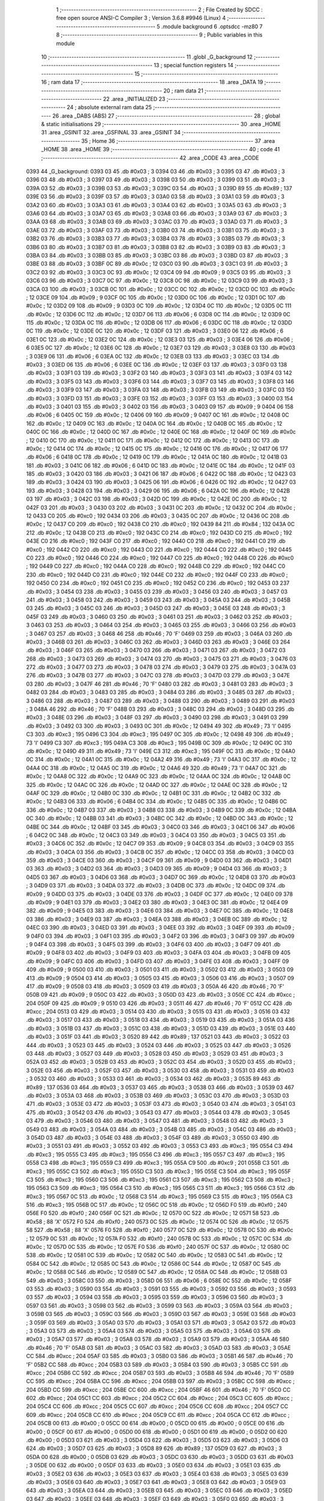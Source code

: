                               1 ;--------------------------------------------------------
                              2 ; File Created by SDCC : free open source ANSI-C Compiler
                              3 ; Version 3.6.8 #9946 (Linux)
                              4 ;--------------------------------------------------------
                              5 	.module background
                              6 	.optsdcc -mz80
                              7 	
                              8 ;--------------------------------------------------------
                              9 ; Public variables in this module
                             10 ;--------------------------------------------------------
                             11 	.globl _G_background
                             12 ;--------------------------------------------------------
                             13 ; special function registers
                             14 ;--------------------------------------------------------
                             15 ;--------------------------------------------------------
                             16 ; ram data
                             17 ;--------------------------------------------------------
                             18 	.area _DATA
                             19 ;--------------------------------------------------------
                             20 ; ram data
                             21 ;--------------------------------------------------------
                             22 	.area _INITIALIZED
                             23 ;--------------------------------------------------------
                             24 ; absolute external ram data
                             25 ;--------------------------------------------------------
                             26 	.area _DABS (ABS)
                             27 ;--------------------------------------------------------
                             28 ; global & static initialisations
                             29 ;--------------------------------------------------------
                             30 	.area _HOME
                             31 	.area _GSINIT
                             32 	.area _GSFINAL
                             33 	.area _GSINIT
                             34 ;--------------------------------------------------------
                             35 ; Home
                             36 ;--------------------------------------------------------
                             37 	.area _HOME
                             38 	.area _HOME
                             39 ;--------------------------------------------------------
                             40 ; code
                             41 ;--------------------------------------------------------
                             42 	.area _CODE
                             43 	.area _CODE
   0393                      44 _G_background:
   0393 03                   45 	.db #0x03	; 3
   0394 03                   46 	.db #0x03	; 3
   0395 03                   47 	.db #0x03	; 3
   0396 03                   48 	.db #0x03	; 3
   0397 03                   49 	.db #0x03	; 3
   0398 03                   50 	.db #0x03	; 3
   0399 03                   51 	.db #0x03	; 3
   039A 03                   52 	.db #0x03	; 3
   039B 03                   53 	.db #0x03	; 3
   039C 03                   54 	.db #0x03	; 3
   039D 89                   55 	.db #0x89	; 137
   039E 03                   56 	.db #0x03	; 3
   039F 03                   57 	.db #0x03	; 3
   03A0 03                   58 	.db #0x03	; 3
   03A1 03                   59 	.db #0x03	; 3
   03A2 03                   60 	.db #0x03	; 3
   03A3 03                   61 	.db #0x03	; 3
   03A4 03                   62 	.db #0x03	; 3
   03A5 03                   63 	.db #0x03	; 3
   03A6 03                   64 	.db #0x03	; 3
   03A7 03                   65 	.db #0x03	; 3
   03A8 03                   66 	.db #0x03	; 3
   03A9 03                   67 	.db #0x03	; 3
   03AA 03                   68 	.db #0x03	; 3
   03AB 03                   69 	.db #0x03	; 3
   03AC 03                   70 	.db #0x03	; 3
   03AD 03                   71 	.db #0x03	; 3
   03AE 03                   72 	.db #0x03	; 3
   03AF 03                   73 	.db #0x03	; 3
   03B0 03                   74 	.db #0x03	; 3
   03B1 03                   75 	.db #0x03	; 3
   03B2 03                   76 	.db #0x03	; 3
   03B3 03                   77 	.db #0x03	; 3
   03B4 03                   78 	.db #0x03	; 3
   03B5 03                   79 	.db #0x03	; 3
   03B6 03                   80 	.db #0x03	; 3
   03B7 03                   81 	.db #0x03	; 3
   03B8 03                   82 	.db #0x03	; 3
   03B9 03                   83 	.db #0x03	; 3
   03BA 03                   84 	.db #0x03	; 3
   03BB 03                   85 	.db #0x03	; 3
   03BC 03                   86 	.db #0x03	; 3
   03BD 03                   87 	.db #0x03	; 3
   03BE 03                   88 	.db #0x03	; 3
   03BF 0C                   89 	.db #0x0c	; 12
   03C0 03                   90 	.db #0x03	; 3
   03C1 03                   91 	.db #0x03	; 3
   03C2 03                   92 	.db #0x03	; 3
   03C3 0C                   93 	.db #0x0c	; 12
   03C4 09                   94 	.db #0x09	; 9
   03C5 03                   95 	.db #0x03	; 3
   03C6 03                   96 	.db #0x03	; 3
   03C7 0C                   97 	.db #0x0c	; 12
   03C8 0C                   98 	.db #0x0c	; 12
   03C9 03                   99 	.db #0x03	; 3
   03CA 03                  100 	.db #0x03	; 3
   03CB 0C                  101 	.db #0x0c	; 12
   03CC 0C                  102 	.db #0x0c	; 12
   03CD 0C                  103 	.db #0x0c	; 12
   03CE 09                  104 	.db #0x09	; 9
   03CF 0C                  105 	.db #0x0c	; 12
   03D0 0C                  106 	.db #0x0c	; 12
   03D1 0C                  107 	.db #0x0c	; 12
   03D2 09                  108 	.db #0x09	; 9
   03D3 0C                  109 	.db #0x0c	; 12
   03D4 0C                  110 	.db #0x0c	; 12
   03D5 0C                  111 	.db #0x0c	; 12
   03D6 0C                  112 	.db #0x0c	; 12
   03D7 06                  113 	.db #0x06	; 6
   03D8 0C                  114 	.db #0x0c	; 12
   03D9 0C                  115 	.db #0x0c	; 12
   03DA 0C                  116 	.db #0x0c	; 12
   03DB 06                  117 	.db #0x06	; 6
   03DC 0C                  118 	.db #0x0c	; 12
   03DD 0C                  119 	.db #0x0c	; 12
   03DE 0C                  120 	.db #0x0c	; 12
   03DF 03                  121 	.db #0x03	; 3
   03E0 06                  122 	.db #0x06	; 6
   03E1 0C                  123 	.db #0x0c	; 12
   03E2 0C                  124 	.db #0x0c	; 12
   03E3 03                  125 	.db #0x03	; 3
   03E4 06                  126 	.db #0x06	; 6
   03E5 0C                  127 	.db #0x0c	; 12
   03E6 0C                  128 	.db #0x0c	; 12
   03E7 03                  129 	.db #0x03	; 3
   03E8 03                  130 	.db #0x03	; 3
   03E9 06                  131 	.db #0x06	; 6
   03EA 0C                  132 	.db #0x0c	; 12
   03EB 03                  133 	.db #0x03	; 3
   03EC 03                  134 	.db #0x03	; 3
   03ED 06                  135 	.db #0x06	; 6
   03EE 0C                  136 	.db #0x0c	; 12
   03EF 03                  137 	.db #0x03	; 3
   03F0 03                  138 	.db #0x03	; 3
   03F1 03                  139 	.db #0x03	; 3
   03F2 03                  140 	.db #0x03	; 3
   03F3 03                  141 	.db #0x03	; 3
   03F4 03                  142 	.db #0x03	; 3
   03F5 03                  143 	.db #0x03	; 3
   03F6 03                  144 	.db #0x03	; 3
   03F7 03                  145 	.db #0x03	; 3
   03F8 03                  146 	.db #0x03	; 3
   03F9 03                  147 	.db #0x03	; 3
   03FA 03                  148 	.db #0x03	; 3
   03FB 03                  149 	.db #0x03	; 3
   03FC 03                  150 	.db #0x03	; 3
   03FD 03                  151 	.db #0x03	; 3
   03FE 03                  152 	.db #0x03	; 3
   03FF 03                  153 	.db #0x03	; 3
   0400 03                  154 	.db #0x03	; 3
   0401 03                  155 	.db #0x03	; 3
   0402 03                  156 	.db #0x03	; 3
   0403 09                  157 	.db #0x09	; 9
   0404 06                  158 	.db #0x06	; 6
   0405 0C                  159 	.db #0x0c	; 12
   0406 09                  160 	.db #0x09	; 9
   0407 0C                  161 	.db #0x0c	; 12
   0408 0C                  162 	.db #0x0c	; 12
   0409 0C                  163 	.db #0x0c	; 12
   040A 0C                  164 	.db #0x0c	; 12
   040B 0C                  165 	.db #0x0c	; 12
   040C 0C                  166 	.db #0x0c	; 12
   040D 0C                  167 	.db #0x0c	; 12
   040E 0C                  168 	.db #0x0c	; 12
   040F 0C                  169 	.db #0x0c	; 12
   0410 0C                  170 	.db #0x0c	; 12
   0411 0C                  171 	.db #0x0c	; 12
   0412 0C                  172 	.db #0x0c	; 12
   0413 0C                  173 	.db #0x0c	; 12
   0414 0C                  174 	.db #0x0c	; 12
   0415 0C                  175 	.db #0x0c	; 12
   0416 0C                  176 	.db #0x0c	; 12
   0417 06                  177 	.db #0x06	; 6
   0418 0C                  178 	.db #0x0c	; 12
   0419 0C                  179 	.db #0x0c	; 12
   041A 0C                  180 	.db #0x0c	; 12
   041B 03                  181 	.db #0x03	; 3
   041C 06                  182 	.db #0x06	; 6
   041D 0C                  183 	.db #0x0c	; 12
   041E 0C                  184 	.db #0x0c	; 12
   041F 03                  185 	.db #0x03	; 3
   0420 03                  186 	.db #0x03	; 3
   0421 06                  187 	.db #0x06	; 6
   0422 0C                  188 	.db #0x0c	; 12
   0423 03                  189 	.db #0x03	; 3
   0424 03                  190 	.db #0x03	; 3
   0425 06                  191 	.db #0x06	; 6
   0426 0C                  192 	.db #0x0c	; 12
   0427 03                  193 	.db #0x03	; 3
   0428 03                  194 	.db #0x03	; 3
   0429 06                  195 	.db #0x06	; 6
   042A 0C                  196 	.db #0x0c	; 12
   042B 03                  197 	.db #0x03	; 3
   042C 03                  198 	.db #0x03	; 3
   042D 0C                  199 	.db #0x0c	; 12
   042E 0C                  200 	.db #0x0c	; 12
   042F 03                  201 	.db #0x03	; 3
   0430 03                  202 	.db #0x03	; 3
   0431 0C                  203 	.db #0x0c	; 12
   0432 0C                  204 	.db #0x0c	; 12
   0433 C0                  205 	.db #0xc0	; 192
   0434 03                  206 	.db #0x03	; 3
   0435 0C                  207 	.db #0x0c	; 12
   0436 0C                  208 	.db #0x0c	; 12
   0437 C0                  209 	.db #0xc0	; 192
   0438 C0                  210 	.db #0xc0	; 192
   0439 84                  211 	.db #0x84	; 132
   043A 0C                  212 	.db #0x0c	; 12
   043B C0                  213 	.db #0xc0	; 192
   043C C0                  214 	.db #0xc0	; 192
   043D C0                  215 	.db #0xc0	; 192
   043E C0                  216 	.db #0xc0	; 192
   043F C0                  217 	.db #0xc0	; 192
   0440 C0                  218 	.db #0xc0	; 192
   0441 C0                  219 	.db #0xc0	; 192
   0442 C0                  220 	.db #0xc0	; 192
   0443 C0                  221 	.db #0xc0	; 192
   0444 C0                  222 	.db #0xc0	; 192
   0445 C0                  223 	.db #0xc0	; 192
   0446 C0                  224 	.db #0xc0	; 192
   0447 C0                  225 	.db #0xc0	; 192
   0448 C0                  226 	.db #0xc0	; 192
   0449 C0                  227 	.db #0xc0	; 192
   044A C0                  228 	.db #0xc0	; 192
   044B C0                  229 	.db #0xc0	; 192
   044C C0                  230 	.db #0xc0	; 192
   044D C0                  231 	.db #0xc0	; 192
   044E C0                  232 	.db #0xc0	; 192
   044F C0                  233 	.db #0xc0	; 192
   0450 C0                  234 	.db #0xc0	; 192
   0451 C0                  235 	.db #0xc0	; 192
   0452 C0                  236 	.db #0xc0	; 192
   0453 03                  237 	.db #0x03	; 3
   0454 03                  238 	.db #0x03	; 3
   0455 03                  239 	.db #0x03	; 3
   0456 03                  240 	.db #0x03	; 3
   0457 03                  241 	.db #0x03	; 3
   0458 03                  242 	.db #0x03	; 3
   0459 03                  243 	.db #0x03	; 3
   045A 03                  244 	.db #0x03	; 3
   045B 03                  245 	.db #0x03	; 3
   045C 03                  246 	.db #0x03	; 3
   045D 03                  247 	.db #0x03	; 3
   045E 03                  248 	.db #0x03	; 3
   045F 03                  249 	.db #0x03	; 3
   0460 03                  250 	.db #0x03	; 3
   0461 03                  251 	.db #0x03	; 3
   0462 03                  252 	.db #0x03	; 3
   0463 03                  253 	.db #0x03	; 3
   0464 03                  254 	.db #0x03	; 3
   0465 03                  255 	.db #0x03	; 3
   0466 03                  256 	.db #0x03	; 3
   0467 03                  257 	.db #0x03	; 3
   0468 46                  258 	.db #0x46	; 70	'F'
   0469 03                  259 	.db #0x03	; 3
   046A 03                  260 	.db #0x03	; 3
   046B 03                  261 	.db #0x03	; 3
   046C 03                  262 	.db #0x03	; 3
   046D 03                  263 	.db #0x03	; 3
   046E 03                  264 	.db #0x03	; 3
   046F 03                  265 	.db #0x03	; 3
   0470 03                  266 	.db #0x03	; 3
   0471 03                  267 	.db #0x03	; 3
   0472 03                  268 	.db #0x03	; 3
   0473 03                  269 	.db #0x03	; 3
   0474 03                  270 	.db #0x03	; 3
   0475 03                  271 	.db #0x03	; 3
   0476 03                  272 	.db #0x03	; 3
   0477 03                  273 	.db #0x03	; 3
   0478 03                  274 	.db #0x03	; 3
   0479 03                  275 	.db #0x03	; 3
   047A 03                  276 	.db #0x03	; 3
   047B 03                  277 	.db #0x03	; 3
   047C 03                  278 	.db #0x03	; 3
   047D 03                  279 	.db #0x03	; 3
   047E 03                  280 	.db #0x03	; 3
   047F 46                  281 	.db #0x46	; 70	'F'
   0480 03                  282 	.db #0x03	; 3
   0481 03                  283 	.db #0x03	; 3
   0482 03                  284 	.db #0x03	; 3
   0483 03                  285 	.db #0x03	; 3
   0484 03                  286 	.db #0x03	; 3
   0485 03                  287 	.db #0x03	; 3
   0486 03                  288 	.db #0x03	; 3
   0487 03                  289 	.db #0x03	; 3
   0488 03                  290 	.db #0x03	; 3
   0489 03                  291 	.db #0x03	; 3
   048A 46                  292 	.db #0x46	; 70	'F'
   048B 03                  293 	.db #0x03	; 3
   048C 03                  294 	.db #0x03	; 3
   048D 03                  295 	.db #0x03	; 3
   048E 03                  296 	.db #0x03	; 3
   048F 03                  297 	.db #0x03	; 3
   0490 03                  298 	.db #0x03	; 3
   0491 03                  299 	.db #0x03	; 3
   0492 03                  300 	.db #0x03	; 3
   0493 0C                  301 	.db #0x0c	; 12
   0494 49                  302 	.db #0x49	; 73	'I'
   0495 C3                  303 	.db #0xc3	; 195
   0496 C3                  304 	.db #0xc3	; 195
   0497 0C                  305 	.db #0x0c	; 12
   0498 49                  306 	.db #0x49	; 73	'I'
   0499 C3                  307 	.db #0xc3	; 195
   049A C3                  308 	.db #0xc3	; 195
   049B 0C                  309 	.db #0x0c	; 12
   049C 0C                  310 	.db #0x0c	; 12
   049D 49                  311 	.db #0x49	; 73	'I'
   049E C3                  312 	.db #0xc3	; 195
   049F 0C                  313 	.db #0x0c	; 12
   04A0 0C                  314 	.db #0x0c	; 12
   04A1 0C                  315 	.db #0x0c	; 12
   04A2 49                  316 	.db #0x49	; 73	'I'
   04A3 0C                  317 	.db #0x0c	; 12
   04A4 0C                  318 	.db #0x0c	; 12
   04A5 0C                  319 	.db #0x0c	; 12
   04A6 49                  320 	.db #0x49	; 73	'I'
   04A7 0C                  321 	.db #0x0c	; 12
   04A8 0C                  322 	.db #0x0c	; 12
   04A9 0C                  323 	.db #0x0c	; 12
   04AA 0C                  324 	.db #0x0c	; 12
   04AB 0C                  325 	.db #0x0c	; 12
   04AC 0C                  326 	.db #0x0c	; 12
   04AD 0C                  327 	.db #0x0c	; 12
   04AE 0C                  328 	.db #0x0c	; 12
   04AF 0C                  329 	.db #0x0c	; 12
   04B0 0C                  330 	.db #0x0c	; 12
   04B1 0C                  331 	.db #0x0c	; 12
   04B2 0C                  332 	.db #0x0c	; 12
   04B3 06                  333 	.db #0x06	; 6
   04B4 0C                  334 	.db #0x0c	; 12
   04B5 0C                  335 	.db #0x0c	; 12
   04B6 0C                  336 	.db #0x0c	; 12
   04B7 03                  337 	.db #0x03	; 3
   04B8 03                  338 	.db #0x03	; 3
   04B9 0C                  339 	.db #0x0c	; 12
   04BA 0C                  340 	.db #0x0c	; 12
   04BB 03                  341 	.db #0x03	; 3
   04BC 0C                  342 	.db #0x0c	; 12
   04BD 0C                  343 	.db #0x0c	; 12
   04BE 0C                  344 	.db #0x0c	; 12
   04BF 03                  345 	.db #0x03	; 3
   04C0 03                  346 	.db #0x03	; 3
   04C1 06                  347 	.db #0x06	; 6
   04C2 0C                  348 	.db #0x0c	; 12
   04C3 03                  349 	.db #0x03	; 3
   04C4 03                  350 	.db #0x03	; 3
   04C5 03                  351 	.db #0x03	; 3
   04C6 0C                  352 	.db #0x0c	; 12
   04C7 09                  353 	.db #0x09	; 9
   04C8 03                  354 	.db #0x03	; 3
   04C9 03                  355 	.db #0x03	; 3
   04CA 03                  356 	.db #0x03	; 3
   04CB 0C                  357 	.db #0x0c	; 12
   04CC 03                  358 	.db #0x03	; 3
   04CD 03                  359 	.db #0x03	; 3
   04CE 03                  360 	.db #0x03	; 3
   04CF 09                  361 	.db #0x09	; 9
   04D0 03                  362 	.db #0x03	; 3
   04D1 03                  363 	.db #0x03	; 3
   04D2 03                  364 	.db #0x03	; 3
   04D3 09                  365 	.db #0x09	; 9
   04D4 03                  366 	.db #0x03	; 3
   04D5 03                  367 	.db #0x03	; 3
   04D6 03                  368 	.db #0x03	; 3
   04D7 0C                  369 	.db #0x0c	; 12
   04D8 03                  370 	.db #0x03	; 3
   04D9 03                  371 	.db #0x03	; 3
   04DA 03                  372 	.db #0x03	; 3
   04DB 0C                  373 	.db #0x0c	; 12
   04DC 09                  374 	.db #0x09	; 9
   04DD 03                  375 	.db #0x03	; 3
   04DE 03                  376 	.db #0x03	; 3
   04DF 0C                  377 	.db #0x0c	; 12
   04E0 09                  378 	.db #0x09	; 9
   04E1 03                  379 	.db #0x03	; 3
   04E2 03                  380 	.db #0x03	; 3
   04E3 0C                  381 	.db #0x0c	; 12
   04E4 09                  382 	.db #0x09	; 9
   04E5 03                  383 	.db #0x03	; 3
   04E6 03                  384 	.db #0x03	; 3
   04E7 0C                  385 	.db #0x0c	; 12
   04E8 03                  386 	.db #0x03	; 3
   04E9 03                  387 	.db #0x03	; 3
   04EA 03                  388 	.db #0x03	; 3
   04EB 0C                  389 	.db #0x0c	; 12
   04EC 03                  390 	.db #0x03	; 3
   04ED 03                  391 	.db #0x03	; 3
   04EE 03                  392 	.db #0x03	; 3
   04EF 09                  393 	.db #0x09	; 9
   04F0 03                  394 	.db #0x03	; 3
   04F1 03                  395 	.db #0x03	; 3
   04F2 03                  396 	.db #0x03	; 3
   04F3 09                  397 	.db #0x09	; 9
   04F4 03                  398 	.db #0x03	; 3
   04F5 03                  399 	.db #0x03	; 3
   04F6 03                  400 	.db #0x03	; 3
   04F7 09                  401 	.db #0x09	; 9
   04F8 03                  402 	.db #0x03	; 3
   04F9 03                  403 	.db #0x03	; 3
   04FA 03                  404 	.db #0x03	; 3
   04FB 09                  405 	.db #0x09	; 9
   04FC 03                  406 	.db #0x03	; 3
   04FD 03                  407 	.db #0x03	; 3
   04FE 03                  408 	.db #0x03	; 3
   04FF 09                  409 	.db #0x09	; 9
   0500 03                  410 	.db #0x03	; 3
   0501 03                  411 	.db #0x03	; 3
   0502 03                  412 	.db #0x03	; 3
   0503 09                  413 	.db #0x09	; 9
   0504 03                  414 	.db #0x03	; 3
   0505 03                  415 	.db #0x03	; 3
   0506 03                  416 	.db #0x03	; 3
   0507 09                  417 	.db #0x09	; 9
   0508 03                  418 	.db #0x03	; 3
   0509 03                  419 	.db #0x03	; 3
   050A 46                  420 	.db #0x46	; 70	'F'
   050B 09                  421 	.db #0x09	; 9
   050C 03                  422 	.db #0x03	; 3
   050D 03                  423 	.db #0x03	; 3
   050E CC                  424 	.db #0xcc	; 204
   050F 09                  425 	.db #0x09	; 9
   0510 03                  426 	.db #0x03	; 3
   0511 46                  427 	.db #0x46	; 70	'F'
   0512 CC                  428 	.db #0xcc	; 204
   0513 03                  429 	.db #0x03	; 3
   0514 03                  430 	.db #0x03	; 3
   0515 03                  431 	.db #0x03	; 3
   0516 03                  432 	.db #0x03	; 3
   0517 03                  433 	.db #0x03	; 3
   0518 03                  434 	.db #0x03	; 3
   0519 03                  435 	.db #0x03	; 3
   051A 03                  436 	.db #0x03	; 3
   051B 03                  437 	.db #0x03	; 3
   051C 03                  438 	.db #0x03	; 3
   051D 03                  439 	.db #0x03	; 3
   051E 03                  440 	.db #0x03	; 3
   051F 03                  441 	.db #0x03	; 3
   0520 89                  442 	.db #0x89	; 137
   0521 03                  443 	.db #0x03	; 3
   0522 03                  444 	.db #0x03	; 3
   0523 03                  445 	.db #0x03	; 3
   0524 03                  446 	.db #0x03	; 3
   0525 03                  447 	.db #0x03	; 3
   0526 03                  448 	.db #0x03	; 3
   0527 03                  449 	.db #0x03	; 3
   0528 03                  450 	.db #0x03	; 3
   0529 03                  451 	.db #0x03	; 3
   052A 03                  452 	.db #0x03	; 3
   052B 03                  453 	.db #0x03	; 3
   052C 03                  454 	.db #0x03	; 3
   052D 03                  455 	.db #0x03	; 3
   052E 03                  456 	.db #0x03	; 3
   052F 03                  457 	.db #0x03	; 3
   0530 03                  458 	.db #0x03	; 3
   0531 03                  459 	.db #0x03	; 3
   0532 03                  460 	.db #0x03	; 3
   0533 03                  461 	.db #0x03	; 3
   0534 03                  462 	.db #0x03	; 3
   0535 89                  463 	.db #0x89	; 137
   0536 03                  464 	.db #0x03	; 3
   0537 03                  465 	.db #0x03	; 3
   0538 03                  466 	.db #0x03	; 3
   0539 03                  467 	.db #0x03	; 3
   053A 03                  468 	.db #0x03	; 3
   053B 03                  469 	.db #0x03	; 3
   053C 03                  470 	.db #0x03	; 3
   053D 03                  471 	.db #0x03	; 3
   053E 03                  472 	.db #0x03	; 3
   053F 03                  473 	.db #0x03	; 3
   0540 03                  474 	.db #0x03	; 3
   0541 03                  475 	.db #0x03	; 3
   0542 03                  476 	.db #0x03	; 3
   0543 03                  477 	.db #0x03	; 3
   0544 03                  478 	.db #0x03	; 3
   0545 03                  479 	.db #0x03	; 3
   0546 03                  480 	.db #0x03	; 3
   0547 03                  481 	.db #0x03	; 3
   0548 03                  482 	.db #0x03	; 3
   0549 03                  483 	.db #0x03	; 3
   054A 03                  484 	.db #0x03	; 3
   054B 03                  485 	.db #0x03	; 3
   054C 03                  486 	.db #0x03	; 3
   054D 03                  487 	.db #0x03	; 3
   054E 03                  488 	.db #0x03	; 3
   054F 03                  489 	.db #0x03	; 3
   0550 03                  490 	.db #0x03	; 3
   0551 03                  491 	.db #0x03	; 3
   0552 03                  492 	.db #0x03	; 3
   0553 C3                  493 	.db #0xc3	; 195
   0554 C3                  494 	.db #0xc3	; 195
   0555 C3                  495 	.db #0xc3	; 195
   0556 C3                  496 	.db #0xc3	; 195
   0557 C3                  497 	.db #0xc3	; 195
   0558 C3                  498 	.db #0xc3	; 195
   0559 C3                  499 	.db #0xc3	; 195
   055A C9                  500 	.db #0xc9	; 201
   055B C3                  501 	.db #0xc3	; 195
   055C C3                  502 	.db #0xc3	; 195
   055D C3                  503 	.db #0xc3	; 195
   055E C3                  504 	.db #0xc3	; 195
   055F C3                  505 	.db #0xc3	; 195
   0560 C3                  506 	.db #0xc3	; 195
   0561 C3                  507 	.db #0xc3	; 195
   0562 C3                  508 	.db #0xc3	; 195
   0563 C3                  509 	.db #0xc3	; 195
   0564 C3                  510 	.db #0xc3	; 195
   0565 C3                  511 	.db #0xc3	; 195
   0566 C3                  512 	.db #0xc3	; 195
   0567 0C                  513 	.db #0x0c	; 12
   0568 C3                  514 	.db #0xc3	; 195
   0569 C3                  515 	.db #0xc3	; 195
   056A C3                  516 	.db #0xc3	; 195
   056B 0C                  517 	.db #0x0c	; 12
   056C 0C                  518 	.db #0x0c	; 12
   056D F0                  519 	.db #0xf0	; 240
   056E F0                  520 	.db #0xf0	; 240
   056F 0C                  521 	.db #0x0c	; 12
   0570 0C                  522 	.db #0x0c	; 12
   0571 58                  523 	.db #0x58	; 88	'X'
   0572 F0                  524 	.db #0xf0	; 240
   0573 0C                  525 	.db #0x0c	; 12
   0574 0C                  526 	.db #0x0c	; 12
   0575 58                  527 	.db #0x58	; 88	'X'
   0576 F0                  528 	.db #0xf0	; 240
   0577 0C                  529 	.db #0x0c	; 12
   0578 0C                  530 	.db #0x0c	; 12
   0579 0C                  531 	.db #0x0c	; 12
   057A F0                  532 	.db #0xf0	; 240
   057B 0C                  533 	.db #0x0c	; 12
   057C 0C                  534 	.db #0x0c	; 12
   057D 0C                  535 	.db #0x0c	; 12
   057E F0                  536 	.db #0xf0	; 240
   057F 0C                  537 	.db #0x0c	; 12
   0580 0C                  538 	.db #0x0c	; 12
   0581 0C                  539 	.db #0x0c	; 12
   0582 0C                  540 	.db #0x0c	; 12
   0583 0C                  541 	.db #0x0c	; 12
   0584 0C                  542 	.db #0x0c	; 12
   0585 0C                  543 	.db #0x0c	; 12
   0586 0C                  544 	.db #0x0c	; 12
   0587 0C                  545 	.db #0x0c	; 12
   0588 0C                  546 	.db #0x0c	; 12
   0589 0C                  547 	.db #0x0c	; 12
   058A 0C                  548 	.db #0x0c	; 12
   058B 03                  549 	.db #0x03	; 3
   058C 03                  550 	.db #0x03	; 3
   058D 06                  551 	.db #0x06	; 6
   058E 0C                  552 	.db #0x0c	; 12
   058F 03                  553 	.db #0x03	; 3
   0590 03                  554 	.db #0x03	; 3
   0591 03                  555 	.db #0x03	; 3
   0592 03                  556 	.db #0x03	; 3
   0593 03                  557 	.db #0x03	; 3
   0594 03                  558 	.db #0x03	; 3
   0595 03                  559 	.db #0x03	; 3
   0596 03                  560 	.db #0x03	; 3
   0597 03                  561 	.db #0x03	; 3
   0598 03                  562 	.db #0x03	; 3
   0599 03                  563 	.db #0x03	; 3
   059A 03                  564 	.db #0x03	; 3
   059B 03                  565 	.db #0x03	; 3
   059C 03                  566 	.db #0x03	; 3
   059D 03                  567 	.db #0x03	; 3
   059E 03                  568 	.db #0x03	; 3
   059F 03                  569 	.db #0x03	; 3
   05A0 03                  570 	.db #0x03	; 3
   05A1 03                  571 	.db #0x03	; 3
   05A2 03                  572 	.db #0x03	; 3
   05A3 03                  573 	.db #0x03	; 3
   05A4 03                  574 	.db #0x03	; 3
   05A5 03                  575 	.db #0x03	; 3
   05A6 03                  576 	.db #0x03	; 3
   05A7 03                  577 	.db #0x03	; 3
   05A8 03                  578 	.db #0x03	; 3
   05A9 03                  579 	.db #0x03	; 3
   05AA 46                  580 	.db #0x46	; 70	'F'
   05AB 03                  581 	.db #0x03	; 3
   05AC 03                  582 	.db #0x03	; 3
   05AD 03                  583 	.db #0x03	; 3
   05AE CC                  584 	.db #0xcc	; 204
   05AF 03                  585 	.db #0x03	; 3
   05B0 03                  586 	.db #0x03	; 3
   05B1 46                  587 	.db #0x46	; 70	'F'
   05B2 CC                  588 	.db #0xcc	; 204
   05B3 03                  589 	.db #0x03	; 3
   05B4 03                  590 	.db #0x03	; 3
   05B5 CC                  591 	.db #0xcc	; 204
   05B6 CC                  592 	.db #0xcc	; 204
   05B7 03                  593 	.db #0x03	; 3
   05B8 46                  594 	.db #0x46	; 70	'F'
   05B9 CC                  595 	.db #0xcc	; 204
   05BA CC                  596 	.db #0xcc	; 204
   05BB 03                  597 	.db #0x03	; 3
   05BC CC                  598 	.db #0xcc	; 204
   05BD CC                  599 	.db #0xcc	; 204
   05BE CC                  600 	.db #0xcc	; 204
   05BF 46                  601 	.db #0x46	; 70	'F'
   05C0 CC                  602 	.db #0xcc	; 204
   05C1 CC                  603 	.db #0xcc	; 204
   05C2 CC                  604 	.db #0xcc	; 204
   05C3 CC                  605 	.db #0xcc	; 204
   05C4 CC                  606 	.db #0xcc	; 204
   05C5 CC                  607 	.db #0xcc	; 204
   05C6 CC                  608 	.db #0xcc	; 204
   05C7 CC                  609 	.db #0xcc	; 204
   05C8 CC                  610 	.db #0xcc	; 204
   05C9 CC                  611 	.db #0xcc	; 204
   05CA CC                  612 	.db #0xcc	; 204
   05CB 00                  613 	.db #0x00	; 0
   05CC 00                  614 	.db #0x00	; 0
   05CD 00                  615 	.db #0x00	; 0
   05CE 00                  616 	.db #0x00	; 0
   05CF 00                  617 	.db #0x00	; 0
   05D0 00                  618 	.db #0x00	; 0
   05D1 00                  619 	.db #0x00	; 0
   05D2 00                  620 	.db #0x00	; 0
   05D3 03                  621 	.db #0x03	; 3
   05D4 03                  622 	.db #0x03	; 3
   05D5 03                  623 	.db #0x03	; 3
   05D6 03                  624 	.db #0x03	; 3
   05D7 03                  625 	.db #0x03	; 3
   05D8 89                  626 	.db #0x89	; 137
   05D9 03                  627 	.db #0x03	; 3
   05DA 00                  628 	.db #0x00	; 0
   05DB 03                  629 	.db #0x03	; 3
   05DC 03                  630 	.db #0x03	; 3
   05DD 03                  631 	.db #0x03	; 3
   05DE 00                  632 	.db #0x00	; 0
   05DF 03                  633 	.db #0x03	; 3
   05E0 03                  634 	.db #0x03	; 3
   05E1 03                  635 	.db #0x03	; 3
   05E2 03                  636 	.db #0x03	; 3
   05E3 03                  637 	.db #0x03	; 3
   05E4 03                  638 	.db #0x03	; 3
   05E5 03                  639 	.db #0x03	; 3
   05E6 03                  640 	.db #0x03	; 3
   05E7 03                  641 	.db #0x03	; 3
   05E8 03                  642 	.db #0x03	; 3
   05E9 03                  643 	.db #0x03	; 3
   05EA 03                  644 	.db #0x03	; 3
   05EB 03                  645 	.db #0x03	; 3
   05EC 03                  646 	.db #0x03	; 3
   05ED 03                  647 	.db #0x03	; 3
   05EE 03                  648 	.db #0x03	; 3
   05EF 03                  649 	.db #0x03	; 3
   05F0 03                  650 	.db #0x03	; 3
   05F1 03                  651 	.db #0x03	; 3
   05F2 57                  652 	.db #0x57	; 87	'W'
   05F3 03                  653 	.db #0x03	; 3
   05F4 03                  654 	.db #0x03	; 3
   05F5 03                  655 	.db #0x03	; 3
   05F6 FF                  656 	.db #0xff	; 255
   05F7 03                  657 	.db #0x03	; 3
   05F8 03                  658 	.db #0x03	; 3
   05F9 03                  659 	.db #0x03	; 3
   05FA 03                  660 	.db #0x03	; 3
   05FB 03                  661 	.db #0x03	; 3
   05FC 89                  662 	.db #0x89	; 137
   05FD 03                  663 	.db #0x03	; 3
   05FE 00                  664 	.db #0x00	; 0
   05FF 03                  665 	.db #0x03	; 3
   0600 03                  666 	.db #0x03	; 3
   0601 03                  667 	.db #0x03	; 3
   0602 00                  668 	.db #0x00	; 0
   0603 03                  669 	.db #0x03	; 3
   0604 03                  670 	.db #0x03	; 3
   0605 03                  671 	.db #0x03	; 3
   0606 03                  672 	.db #0x03	; 3
   0607 03                  673 	.db #0x03	; 3
   0608 03                  674 	.db #0x03	; 3
   0609 03                  675 	.db #0x03	; 3
   060A 03                  676 	.db #0x03	; 3
   060B 03                  677 	.db #0x03	; 3
   060C 03                  678 	.db #0x03	; 3
   060D 03                  679 	.db #0x03	; 3
   060E 03                  680 	.db #0x03	; 3
   060F 03                  681 	.db #0x03	; 3
   0610 03                  682 	.db #0x03	; 3
   0611 03                  683 	.db #0x03	; 3
   0612 03                  684 	.db #0x03	; 3
   0613 C3                  685 	.db #0xc3	; 195
   0614 C3                  686 	.db #0xc3	; 195
   0615 C3                  687 	.db #0xc3	; 195
   0616 D7                  688 	.db #0xd7	; 215
   0617 C3                  689 	.db #0xc3	; 195
   0618 C3                  690 	.db #0xc3	; 195
   0619 C3                  691 	.db #0xc3	; 195
   061A FF                  692 	.db #0xff	; 255
   061B C3                  693 	.db #0xc3	; 195
   061C C3                  694 	.db #0xc3	; 195
   061D C3                  695 	.db #0xc3	; 195
   061E C3                  696 	.db #0xc3	; 195
   061F C3                  697 	.db #0xc3	; 195
   0620 C3                  698 	.db #0xc3	; 195
   0621 C3                  699 	.db #0xc3	; 195
   0622 00                  700 	.db #0x00	; 0
   0623 C3                  701 	.db #0xc3	; 195
   0624 C3                  702 	.db #0xc3	; 195
   0625 C3                  703 	.db #0xc3	; 195
   0626 00                  704 	.db #0x00	; 0
   0627 C3                  705 	.db #0xc3	; 195
   0628 C6                  706 	.db #0xc6	; 198
   0629 C3                  707 	.db #0xc3	; 195
   062A C3                  708 	.db #0xc3	; 195
   062B F0                  709 	.db #0xf0	; 240
   062C F0                  710 	.db #0xf0	; 240
   062D F0                  711 	.db #0xf0	; 240
   062E F0                  712 	.db #0xf0	; 240
   062F F0                  713 	.db #0xf0	; 240
   0630 F0                  714 	.db #0xf0	; 240
   0631 E1                  715 	.db #0xe1	; 225
   0632 C3                  716 	.db #0xc3	; 195
   0633 F0                  717 	.db #0xf0	; 240
   0634 F0                  718 	.db #0xf0	; 240
   0635 E1                  719 	.db #0xe1	; 225
   0636 C3                  720 	.db #0xc3	; 195
   0637 F0                  721 	.db #0xf0	; 240
   0638 F0                  722 	.db #0xf0	; 240
   0639 C3                  723 	.db #0xc3	; 195
   063A C3                  724 	.db #0xc3	; 195
   063B F0                  725 	.db #0xf0	; 240
   063C F0                  726 	.db #0xf0	; 240
   063D C3                  727 	.db #0xc3	; 195
   063E C3                  728 	.db #0xc3	; 195
   063F F0                  729 	.db #0xf0	; 240
   0640 F0                  730 	.db #0xf0	; 240
   0641 C3                  731 	.db #0xc3	; 195
   0642 C3                  732 	.db #0xc3	; 195
   0643 0C                  733 	.db #0x0c	; 12
   0644 F0                  734 	.db #0xf0	; 240
   0645 C3                  735 	.db #0xc3	; 195
   0646 C3                  736 	.db #0xc3	; 195
   0647 0C                  737 	.db #0x0c	; 12
   0648 0C                  738 	.db #0x0c	; 12
   0649 C3                  739 	.db #0xc3	; 195
   064A C3                  740 	.db #0xc3	; 195
   064B 0C                  741 	.db #0x0c	; 12
   064C 0C                  742 	.db #0x0c	; 12
   064D C3                  743 	.db #0xc3	; 195
   064E C3                  744 	.db #0xc3	; 195
   064F 03                  745 	.db #0x03	; 3
   0650 03                  746 	.db #0x03	; 3
   0651 C3                  747 	.db #0xc3	; 195
   0652 C3                  748 	.db #0xc3	; 195
   0653 03                  749 	.db #0x03	; 3
   0654 03                  750 	.db #0x03	; 3
   0655 C3                  751 	.db #0xc3	; 195
   0656 C3                  752 	.db #0xc3	; 195
   0657 03                  753 	.db #0x03	; 3
   0658 46                  754 	.db #0x46	; 70	'F'
   0659 C3                  755 	.db #0xc3	; 195
   065A C3                  756 	.db #0xc3	; 195
   065B 03                  757 	.db #0x03	; 3
   065C CC                  758 	.db #0xcc	; 204
   065D C3                  759 	.db #0xc3	; 195
   065E C3                  760 	.db #0xc3	; 195
   065F 46                  761 	.db #0x46	; 70	'F'
   0660 CC                  762 	.db #0xcc	; 204
   0661 C3                  763 	.db #0xc3	; 195
   0662 C3                  764 	.db #0xc3	; 195
   0663 CC                  765 	.db #0xcc	; 204
   0664 CC                  766 	.db #0xcc	; 204
   0665 C3                  767 	.db #0xc3	; 195
   0666 C3                  768 	.db #0xc3	; 195
   0667 CC                  769 	.db #0xcc	; 204
   0668 88                  770 	.db #0x88	; 136
   0669 C3                  771 	.db #0xc3	; 195
   066A C3                  772 	.db #0xc3	; 195
   066B CC                  773 	.db #0xcc	; 204
   066C 88                  774 	.db #0x88	; 136
   066D 00                  775 	.db #0x00	; 0
   066E C3                  776 	.db #0xc3	; 195
   066F CC                  777 	.db #0xcc	; 204
   0670 88                  778 	.db #0x88	; 136
   0671 00                  779 	.db #0x00	; 0
   0672 C3                  780 	.db #0xc3	; 195
   0673 CC                  781 	.db #0xcc	; 204
   0674 88                  782 	.db #0x88	; 136
   0675 00                  783 	.db #0x00	; 0
   0676 C3                  784 	.db #0xc3	; 195
   0677 CC                  785 	.db #0xcc	; 204
   0678 CC                  786 	.db #0xcc	; 204
   0679 C3                  787 	.db #0xc3	; 195
   067A C3                  788 	.db #0xc3	; 195
   067B CC                  789 	.db #0xcc	; 204
   067C CC                  790 	.db #0xcc	; 204
   067D C9                  791 	.db #0xc9	; 201
   067E C3                  792 	.db #0xc3	; 195
   067F CC                  793 	.db #0xcc	; 204
   0680 CC                  794 	.db #0xcc	; 204
   0681 C9                  795 	.db #0xc9	; 201
   0682 C3                  796 	.db #0xc3	; 195
   0683 CC                  797 	.db #0xcc	; 204
   0684 CC                  798 	.db #0xcc	; 204
   0685 CC                  799 	.db #0xcc	; 204
   0686 CC                  800 	.db #0xcc	; 204
   0687 CC                  801 	.db #0xcc	; 204
   0688 CC                  802 	.db #0xcc	; 204
   0689 CC                  803 	.db #0xcc	; 204
   068A CC                  804 	.db #0xcc	; 204
   068B 00                  805 	.db #0x00	; 0
   068C 00                  806 	.db #0x00	; 0
   068D 00                  807 	.db #0x00	; 0
   068E 00                  808 	.db #0x00	; 0
   068F 00                  809 	.db #0x00	; 0
   0690 00                  810 	.db #0x00	; 0
   0691 00                  811 	.db #0x00	; 0
   0692 00                  812 	.db #0x00	; 0
   0693 02                  813 	.db #0x02	; 2
   0694 00                  814 	.db #0x00	; 0
   0695 00                  815 	.db #0x00	; 0
   0696 00                  816 	.db #0x00	; 0
   0697 00                  817 	.db #0x00	; 0
   0698 00                  818 	.db #0x00	; 0
   0699 00                  819 	.db #0x00	; 0
   069A 00                  820 	.db #0x00	; 0
   069B 00                  821 	.db #0x00	; 0
   069C 00                  822 	.db #0x00	; 0
   069D 00                  823 	.db #0x00	; 0
   069E 00                  824 	.db #0x00	; 0
   069F 06                  825 	.db #0x06	; 6
   06A0 0C                  826 	.db #0x0c	; 12
   06A1 0C                  827 	.db #0x0c	; 12
   06A2 0C                  828 	.db #0x0c	; 12
   06A3 06                  829 	.db #0x06	; 6
   06A4 0C                  830 	.db #0x0c	; 12
   06A5 0C                  831 	.db #0x0c	; 12
   06A6 0C                  832 	.db #0x0c	; 12
   06A7 06                  833 	.db #0x06	; 6
   06A8 0C                  834 	.db #0x0c	; 12
   06A9 0C                  835 	.db #0x0c	; 12
   06AA 0C                  836 	.db #0x0c	; 12
   06AB 06                  837 	.db #0x06	; 6
   06AC 0C                  838 	.db #0x0c	; 12
   06AD 0C                  839 	.db #0x0c	; 12
   06AE 0C                  840 	.db #0x0c	; 12
   06AF FF                  841 	.db #0xff	; 255
   06B0 FF                  842 	.db #0xff	; 255
   06B1 FF                  843 	.db #0xff	; 255
   06B2 FF                  844 	.db #0xff	; 255
   06B3 FF                  845 	.db #0xff	; 255
   06B4 FF                  846 	.db #0xff	; 255
   06B5 FF                  847 	.db #0xff	; 255
   06B6 FF                  848 	.db #0xff	; 255
   06B7 02                  849 	.db #0x02	; 2
   06B8 00                  850 	.db #0x00	; 0
   06B9 00                  851 	.db #0x00	; 0
   06BA 00                  852 	.db #0x00	; 0
   06BB 00                  853 	.db #0x00	; 0
   06BC 00                  854 	.db #0x00	; 0
   06BD 00                  855 	.db #0x00	; 0
   06BE 00                  856 	.db #0x00	; 0
   06BF 00                  857 	.db #0x00	; 0
   06C0 00                  858 	.db #0x00	; 0
   06C1 00                  859 	.db #0x00	; 0
   06C2 00                  860 	.db #0x00	; 0
   06C3 06                  861 	.db #0x06	; 6
   06C4 0C                  862 	.db #0x0c	; 12
   06C5 0C                  863 	.db #0x0c	; 12
   06C6 0C                  864 	.db #0x0c	; 12
   06C7 06                  865 	.db #0x06	; 6
   06C8 0C                  866 	.db #0x0c	; 12
   06C9 0C                  867 	.db #0x0c	; 12
   06CA 0C                  868 	.db #0x0c	; 12
   06CB 06                  869 	.db #0x06	; 6
   06CC 0C                  870 	.db #0x0c	; 12
   06CD 0C                  871 	.db #0x0c	; 12
   06CE 0C                  872 	.db #0x0c	; 12
   06CF 06                  873 	.db #0x06	; 6
   06D0 0C                  874 	.db #0x0c	; 12
   06D1 0C                  875 	.db #0x0c	; 12
   06D2 0C                  876 	.db #0x0c	; 12
   06D3 FF                  877 	.db #0xff	; 255
   06D4 FF                  878 	.db #0xff	; 255
   06D5 FF                  879 	.db #0xff	; 255
   06D6 FF                  880 	.db #0xff	; 255
   06D7 FF                  881 	.db #0xff	; 255
   06D8 FF                  882 	.db #0xff	; 255
   06D9 FF                  883 	.db #0xff	; 255
   06DA FF                  884 	.db #0xff	; 255
   06DB 82                  885 	.db #0x82	; 130
   06DC 00                  886 	.db #0x00	; 0
   06DD 00                  887 	.db #0x00	; 0
   06DE 00                  888 	.db #0x00	; 0
   06DF 00                  889 	.db #0x00	; 0
   06E0 00                  890 	.db #0x00	; 0
   06E1 00                  891 	.db #0x00	; 0
   06E2 00                  892 	.db #0x00	; 0
   06E3 00                  893 	.db #0x00	; 0
   06E4 00                  894 	.db #0x00	; 0
   06E5 00                  895 	.db #0x00	; 0
   06E6 00                  896 	.db #0x00	; 0
   06E7 86                  897 	.db #0x86	; 134
   06E8 0C                  898 	.db #0x0c	; 12
   06E9 0C                  899 	.db #0x0c	; 12
   06EA 0C                  900 	.db #0x0c	; 12
   06EB A4                  901 	.db #0xa4	; 164
   06EC 0C                  902 	.db #0x0c	; 12
   06ED 0C                  903 	.db #0x0c	; 12
   06EE 0C                  904 	.db #0x0c	; 12
   06EF C3                  905 	.db #0xc3	; 195
   06F0 C3                  906 	.db #0xc3	; 195
   06F1 C3                  907 	.db #0xc3	; 195
   06F2 C3                  908 	.db #0xc3	; 195
   06F3 C3                  909 	.db #0xc3	; 195
   06F4 C3                  910 	.db #0xc3	; 195
   06F5 C3                  911 	.db #0xc3	; 195
   06F6 C3                  912 	.db #0xc3	; 195
   06F7 C3                  913 	.db #0xc3	; 195
   06F8 C3                  914 	.db #0xc3	; 195
   06F9 C3                  915 	.db #0xc3	; 195
   06FA C3                  916 	.db #0xc3	; 195
   06FB C3                  917 	.db #0xc3	; 195
   06FC C3                  918 	.db #0xc3	; 195
   06FD C3                  919 	.db #0xc3	; 195
   06FE C3                  920 	.db #0xc3	; 195
   06FF C3                  921 	.db #0xc3	; 195
   0700 C3                  922 	.db #0xc3	; 195
   0701 C3                  923 	.db #0xc3	; 195
   0702 C3                  924 	.db #0xc3	; 195
   0703 C3                  925 	.db #0xc3	; 195
   0704 C3                  926 	.db #0xc3	; 195
   0705 C3                  927 	.db #0xc3	; 195
   0706 C3                  928 	.db #0xc3	; 195
   0707 C3                  929 	.db #0xc3	; 195
   0708 C3                  930 	.db #0xc3	; 195
   0709 C3                  931 	.db #0xc3	; 195
   070A C3                  932 	.db #0xc3	; 195
   070B C3                  933 	.db #0xc3	; 195
   070C C3                  934 	.db #0xc3	; 195
   070D C3                  935 	.db #0xc3	; 195
   070E C3                  936 	.db #0xc3	; 195
   070F C3                  937 	.db #0xc3	; 195
   0710 C3                  938 	.db #0xc3	; 195
   0711 C3                  939 	.db #0xc3	; 195
   0712 C3                  940 	.db #0xc3	; 195
   0713 C3                  941 	.db #0xc3	; 195
   0714 C3                  942 	.db #0xc3	; 195
   0715 C3                  943 	.db #0xc3	; 195
   0716 C3                  944 	.db #0xc3	; 195
   0717 C3                  945 	.db #0xc3	; 195
   0718 C3                  946 	.db #0xc3	; 195
   0719 C3                  947 	.db #0xc3	; 195
   071A C3                  948 	.db #0xc3	; 195
   071B C3                  949 	.db #0xc3	; 195
   071C C3                  950 	.db #0xc3	; 195
   071D C3                  951 	.db #0xc3	; 195
   071E C3                  952 	.db #0xc3	; 195
   071F C3                  953 	.db #0xc3	; 195
   0720 C3                  954 	.db #0xc3	; 195
   0721 C3                  955 	.db #0xc3	; 195
   0722 C3                  956 	.db #0xc3	; 195
   0723 C3                  957 	.db #0xc3	; 195
   0724 C3                  958 	.db #0xc3	; 195
   0725 C3                  959 	.db #0xc3	; 195
   0726 C3                  960 	.db #0xc3	; 195
   0727 C3                  961 	.db #0xc3	; 195
   0728 C3                  962 	.db #0xc3	; 195
   0729 C3                  963 	.db #0xc3	; 195
   072A C3                  964 	.db #0xc3	; 195
   072B C3                  965 	.db #0xc3	; 195
   072C C3                  966 	.db #0xc3	; 195
   072D C3                  967 	.db #0xc3	; 195
   072E C3                  968 	.db #0xc3	; 195
   072F 86                  969 	.db #0x86	; 134
   0730 0C                  970 	.db #0x0c	; 12
   0731 0C                  971 	.db #0x0c	; 12
   0732 0C                  972 	.db #0x0c	; 12
   0733 86                  973 	.db #0x86	; 134
   0734 09                  974 	.db #0x09	; 9
   0735 03                  975 	.db #0x03	; 3
   0736 06                  976 	.db #0x06	; 6
   0737 8C                  977 	.db #0x8c	; 140
   0738 03                  978 	.db #0x03	; 3
   0739 03                  979 	.db #0x03	; 3
   073A 03                  980 	.db #0x03	; 3
   073B 89                  981 	.db #0x89	; 137
   073C 03                  982 	.db #0x03	; 3
   073D 03                  983 	.db #0x03	; 3
   073E 03                  984 	.db #0x03	; 3
   073F 89                  985 	.db #0x89	; 137
   0740 03                  986 	.db #0x03	; 3
   0741 03                  987 	.db #0x03	; 3
   0742 03                  988 	.db #0x03	; 3
   0743 89                  989 	.db #0x89	; 137
   0744 03                  990 	.db #0x03	; 3
   0745 03                  991 	.db #0x03	; 3
   0746 03                  992 	.db #0x03	; 3
   0747 89                  993 	.db #0x89	; 137
   0748 03                  994 	.db #0x03	; 3
   0749 03                  995 	.db #0x03	; 3
   074A 03                  996 	.db #0x03	; 3
   074B 00                  997 	.db #0x00	; 0
   074C 03                  998 	.db #0x03	; 3
   074D 03                  999 	.db #0x03	; 3
   074E 03                 1000 	.db #0x03	; 3
   074F 00                 1001 	.db #0x00	; 0
   0750 01                 1002 	.db #0x01	; 1
   0751 03                 1003 	.db #0x03	; 3
   0752 02                 1004 	.db #0x02	; 2
   0753 00                 1005 	.db #0x00	; 0
   0754 00                 1006 	.db #0x00	; 0
   0755 00                 1007 	.db #0x00	; 0
   0756 00                 1008 	.db #0x00	; 0
   0757 00                 1009 	.db #0x00	; 0
   0758 00                 1010 	.db #0x00	; 0
   0759 00                 1011 	.db #0x00	; 0
   075A 00                 1012 	.db #0x00	; 0
   075B 00                 1013 	.db #0x00	; 0
   075C 00                 1014 	.db #0x00	; 0
   075D 00                 1015 	.db #0x00	; 0
   075E 00                 1016 	.db #0x00	; 0
   075F 0C                 1017 	.db #0x0c	; 12
   0760 0C                 1018 	.db #0x0c	; 12
   0761 0C                 1019 	.db #0x0c	; 12
   0762 0C                 1020 	.db #0x0c	; 12
   0763 0C                 1021 	.db #0x0c	; 12
   0764 0C                 1022 	.db #0x0c	; 12
   0765 0C                 1023 	.db #0x0c	; 12
   0766 0C                 1024 	.db #0x0c	; 12
   0767 0C                 1025 	.db #0x0c	; 12
   0768 0C                 1026 	.db #0x0c	; 12
   0769 0C                 1027 	.db #0x0c	; 12
   076A 0C                 1028 	.db #0x0c	; 12
   076B 0C                 1029 	.db #0x0c	; 12
   076C 0C                 1030 	.db #0x0c	; 12
   076D 0C                 1031 	.db #0x0c	; 12
   076E 0C                 1032 	.db #0x0c	; 12
   076F FF                 1033 	.db #0xff	; 255
   0770 FF                 1034 	.db #0xff	; 255
   0771 FF                 1035 	.db #0xff	; 255
   0772 FF                 1036 	.db #0xff	; 255
   0773 FF                 1037 	.db #0xff	; 255
   0774 FF                 1038 	.db #0xff	; 255
   0775 FF                 1039 	.db #0xff	; 255
   0776 FF                 1040 	.db #0xff	; 255
   0777 00                 1041 	.db #0x00	; 0
   0778 00                 1042 	.db #0x00	; 0
   0779 00                 1043 	.db #0x00	; 0
   077A 00                 1044 	.db #0x00	; 0
   077B 00                 1045 	.db #0x00	; 0
   077C 00                 1046 	.db #0x00	; 0
   077D 00                 1047 	.db #0x00	; 0
   077E 00                 1048 	.db #0x00	; 0
   077F 00                 1049 	.db #0x00	; 0
   0780 00                 1050 	.db #0x00	; 0
   0781 00                 1051 	.db #0x00	; 0
   0782 00                 1052 	.db #0x00	; 0
   0783 0C                 1053 	.db #0x0c	; 12
   0784 0C                 1054 	.db #0x0c	; 12
   0785 0C                 1055 	.db #0x0c	; 12
   0786 0C                 1056 	.db #0x0c	; 12
   0787 0C                 1057 	.db #0x0c	; 12
   0788 0C                 1058 	.db #0x0c	; 12
   0789 0C                 1059 	.db #0x0c	; 12
   078A 0C                 1060 	.db #0x0c	; 12
   078B 0C                 1061 	.db #0x0c	; 12
   078C 0C                 1062 	.db #0x0c	; 12
   078D 0C                 1063 	.db #0x0c	; 12
   078E 0C                 1064 	.db #0x0c	; 12
   078F 0C                 1065 	.db #0x0c	; 12
   0790 0C                 1066 	.db #0x0c	; 12
   0791 0C                 1067 	.db #0x0c	; 12
   0792 0C                 1068 	.db #0x0c	; 12
   0793 FF                 1069 	.db #0xff	; 255
   0794 FF                 1070 	.db #0xff	; 255
   0795 FF                 1071 	.db #0xff	; 255
   0796 FF                 1072 	.db #0xff	; 255
   0797 FF                 1073 	.db #0xff	; 255
   0798 FF                 1074 	.db #0xff	; 255
   0799 FF                 1075 	.db #0xff	; 255
   079A FF                 1076 	.db #0xff	; 255
   079B 00                 1077 	.db #0x00	; 0
   079C 00                 1078 	.db #0x00	; 0
   079D 00                 1079 	.db #0x00	; 0
   079E 00                 1080 	.db #0x00	; 0
   079F 00                 1081 	.db #0x00	; 0
   07A0 00                 1082 	.db #0x00	; 0
   07A1 00                 1083 	.db #0x00	; 0
   07A2 00                 1084 	.db #0x00	; 0
   07A3 00                 1085 	.db #0x00	; 0
   07A4 00                 1086 	.db #0x00	; 0
   07A5 00                 1087 	.db #0x00	; 0
   07A6 00                 1088 	.db #0x00	; 0
   07A7 0C                 1089 	.db #0x0c	; 12
   07A8 0C                 1090 	.db #0x0c	; 12
   07A9 0C                 1091 	.db #0x0c	; 12
   07AA 0C                 1092 	.db #0x0c	; 12
   07AB 0C                 1093 	.db #0x0c	; 12
   07AC 0C                 1094 	.db #0x0c	; 12
   07AD 0C                 1095 	.db #0x0c	; 12
   07AE 0C                 1096 	.db #0x0c	; 12
   07AF C3                 1097 	.db #0xc3	; 195
   07B0 C3                 1098 	.db #0xc3	; 195
   07B1 C3                 1099 	.db #0xc3	; 195
   07B2 0C                 1100 	.db #0x0c	; 12
   07B3 C3                 1101 	.db #0xc3	; 195
   07B4 C3                 1102 	.db #0xc3	; 195
   07B5 C3                 1103 	.db #0xc3	; 195
   07B6 C3                 1104 	.db #0xc3	; 195
   07B7 C3                 1105 	.db #0xc3	; 195
   07B8 C3                 1106 	.db #0xc3	; 195
   07B9 C3                 1107 	.db #0xc3	; 195
   07BA C3                 1108 	.db #0xc3	; 195
   07BB C3                 1109 	.db #0xc3	; 195
   07BC C3                 1110 	.db #0xc3	; 195
   07BD FF                 1111 	.db #0xff	; 255
   07BE FF                 1112 	.db #0xff	; 255
   07BF C3                 1113 	.db #0xc3	; 195
   07C0 C3                 1114 	.db #0xc3	; 195
   07C1 00                 1115 	.db #0x00	; 0
   07C2 00                 1116 	.db #0x00	; 0
   07C3 C3                 1117 	.db #0xc3	; 195
   07C4 82                 1118 	.db #0x82	; 130
   07C5 00                 1119 	.db #0x00	; 0
   07C6 00                 1120 	.db #0x00	; 0
   07C7 C3                 1121 	.db #0xc3	; 195
   07C8 86                 1122 	.db #0x86	; 134
   07C9 0C                 1123 	.db #0x0c	; 12
   07CA 0C                 1124 	.db #0x0c	; 12
   07CB C3                 1125 	.db #0xc3	; 195
   07CC 86                 1126 	.db #0x86	; 134
   07CD 0C                 1127 	.db #0x0c	; 12
   07CE 0C                 1128 	.db #0x0c	; 12
   07CF C3                 1129 	.db #0xc3	; 195
   07D0 86                 1130 	.db #0x86	; 134
   07D1 0C                 1131 	.db #0x0c	; 12
   07D2 0C                 1132 	.db #0x0c	; 12
   07D3 C3                 1133 	.db #0xc3	; 195
   07D4 C3                 1134 	.db #0xc3	; 195
   07D5 C3                 1135 	.db #0xc3	; 195
   07D6 C3                 1136 	.db #0xc3	; 195
   07D7 C3                 1137 	.db #0xc3	; 195
   07D8 C3                 1138 	.db #0xc3	; 195
   07D9 C3                 1139 	.db #0xc3	; 195
   07DA C3                 1140 	.db #0xc3	; 195
   07DB C3                 1141 	.db #0xc3	; 195
   07DC C3                 1142 	.db #0xc3	; 195
   07DD C3                 1143 	.db #0xc3	; 195
   07DE C3                 1144 	.db #0xc3	; 195
   07DF C3                 1145 	.db #0xc3	; 195
   07E0 C3                 1146 	.db #0xc3	; 195
   07E1 C3                 1147 	.db #0xc3	; 195
   07E2 C3                 1148 	.db #0xc3	; 195
   07E3 C3                 1149 	.db #0xc3	; 195
   07E4 C3                 1150 	.db #0xc3	; 195
   07E5 C3                 1151 	.db #0xc3	; 195
   07E6 C3                 1152 	.db #0xc3	; 195
   07E7 C3                 1153 	.db #0xc3	; 195
   07E8 C3                 1154 	.db #0xc3	; 195
   07E9 C3                 1155 	.db #0xc3	; 195
   07EA C3                 1156 	.db #0xc3	; 195
   07EB C3                 1157 	.db #0xc3	; 195
   07EC C3                 1158 	.db #0xc3	; 195
   07ED C3                 1159 	.db #0xc3	; 195
   07EE C3                 1160 	.db #0xc3	; 195
   07EF 49                 1161 	.db #0x49	; 73	'I'
   07F0 C3                 1162 	.db #0xc3	; 195
   07F1 C3                 1163 	.db #0xc3	; 195
   07F2 C3                 1164 	.db #0xc3	; 195
   07F3 49                 1165 	.db #0x49	; 73	'I'
   07F4 C3                 1166 	.db #0xc3	; 195
   07F5 C3                 1167 	.db #0xc3	; 195
   07F6 C3                 1168 	.db #0xc3	; 195
   07F7 0C                 1169 	.db #0x0c	; 12
   07F8 C3                 1170 	.db #0xc3	; 195
   07F9 C3                 1171 	.db #0xc3	; 195
   07FA C3                 1172 	.db #0xc3	; 195
   07FB 06                 1173 	.db #0x06	; 6
   07FC C3                 1174 	.db #0xc3	; 195
   07FD C3                 1175 	.db #0xc3	; 195
   07FE C3                 1176 	.db #0xc3	; 195
   07FF 06                 1177 	.db #0x06	; 6
   0800 C3                 1178 	.db #0xc3	; 195
   0801 C3                 1179 	.db #0xc3	; 195
   0802 C3                 1180 	.db #0xc3	; 195
   0803 06                 1181 	.db #0x06	; 6
   0804 0C                 1182 	.db #0x0c	; 12
   0805 0C                 1183 	.db #0x0c	; 12
   0806 0C                 1184 	.db #0x0c	; 12
   0807 06                 1185 	.db #0x06	; 6
   0808 0C                 1186 	.db #0x0c	; 12
   0809 0C                 1187 	.db #0x0c	; 12
   080A 0C                 1188 	.db #0x0c	; 12
   080B 00                 1189 	.db #0x00	; 0
   080C 00                 1190 	.db #0x00	; 0
   080D 00                 1191 	.db #0x00	; 0
   080E 00                 1192 	.db #0x00	; 0
   080F 00                 1193 	.db #0x00	; 0
   0810 00                 1194 	.db #0x00	; 0
   0811 00                 1195 	.db #0x00	; 0
   0812 00                 1196 	.db #0x00	; 0
   0813 01                 1197 	.db #0x01	; 1
   0814 03                 1198 	.db #0x03	; 3
   0815 03                 1199 	.db #0x03	; 3
   0816 03                 1200 	.db #0x03	; 3
   0817 01                 1201 	.db #0x01	; 1
   0818 03                 1202 	.db #0x03	; 3
   0819 03                 1203 	.db #0x03	; 3
   081A 03                 1204 	.db #0x03	; 3
   081B 01                 1205 	.db #0x01	; 1
   081C 03                 1206 	.db #0x03	; 3
   081D 03                 1207 	.db #0x03	; 3
   081E 03                 1208 	.db #0x03	; 3
   081F 09                 1209 	.db #0x09	; 9
   0820 03                 1210 	.db #0x03	; 3
   0821 03                 1211 	.db #0x03	; 3
   0822 03                 1212 	.db #0x03	; 3
   0823 09                 1213 	.db #0x09	; 9
   0824 03                 1214 	.db #0x03	; 3
   0825 03                 1215 	.db #0x03	; 3
   0826 03                 1216 	.db #0x03	; 3
   0827 09                 1217 	.db #0x09	; 9
   0828 03                 1218 	.db #0x03	; 3
   0829 03                 1219 	.db #0x03	; 3
   082A 03                 1220 	.db #0x03	; 3
   082B 09                 1221 	.db #0x09	; 9
   082C 03                 1222 	.db #0x03	; 3
   082D 02                 1223 	.db #0x02	; 2
   082E C3                 1224 	.db #0xc3	; 195
   082F AB                 1225 	.db #0xab	; 171
   0830 03                 1226 	.db #0x03	; 3
   0831 02                 1227 	.db #0x02	; 2
   0832 C3                 1228 	.db #0xc3	; 195
   0833 AB                 1229 	.db #0xab	; 171
   0834 03                 1230 	.db #0x03	; 3
   0835 02                 1231 	.db #0x02	; 2
   0836 C3                 1232 	.db #0xc3	; 195
   0837 01                 1233 	.db #0x01	; 1
   0838 03                 1234 	.db #0x03	; 3
   0839 02                 1235 	.db #0x02	; 2
   083A C3                 1236 	.db #0xc3	; 195
   083B 01                 1237 	.db #0x01	; 1
   083C 03                 1238 	.db #0x03	; 3
   083D 02                 1239 	.db #0x02	; 2
   083E C3                 1240 	.db #0xc3	; 195
   083F 01                 1241 	.db #0x01	; 1
   0840 03                 1242 	.db #0x03	; 3
   0841 02                 1243 	.db #0x02	; 2
   0842 C3                 1244 	.db #0xc3	; 195
   0843 09                 1245 	.db #0x09	; 9
   0844 03                 1246 	.db #0x03	; 3
   0845 02                 1247 	.db #0x02	; 2
   0846 C3                 1248 	.db #0xc3	; 195
   0847 09                 1249 	.db #0x09	; 9
   0848 03                 1250 	.db #0x03	; 3
   0849 02                 1251 	.db #0x02	; 2
   084A C3                 1252 	.db #0xc3	; 195
   084B 09                 1253 	.db #0x09	; 9
   084C 03                 1254 	.db #0x03	; 3
   084D 02                 1255 	.db #0x02	; 2
   084E C3                 1256 	.db #0xc3	; 195
   084F 09                 1257 	.db #0x09	; 9
   0850 03                 1258 	.db #0x03	; 3
   0851 02                 1259 	.db #0x02	; 2
   0852 C3                 1260 	.db #0xc3	; 195
   0853 AB                 1261 	.db #0xab	; 171
   0854 03                 1262 	.db #0x03	; 3
   0855 02                 1263 	.db #0x02	; 2
   0856 C3                 1264 	.db #0xc3	; 195
   0857 AB                 1265 	.db #0xab	; 171
   0858 03                 1266 	.db #0x03	; 3
   0859 02                 1267 	.db #0x02	; 2
   085A C3                 1268 	.db #0xc3	; 195
   085B 01                 1269 	.db #0x01	; 1
   085C 03                 1270 	.db #0x03	; 3
   085D 02                 1271 	.db #0x02	; 2
   085E C3                 1272 	.db #0xc3	; 195
   085F 01                 1273 	.db #0x01	; 1
   0860 03                 1274 	.db #0x03	; 3
   0861 02                 1275 	.db #0x02	; 2
   0862 C3                 1276 	.db #0xc3	; 195
   0863 01                 1277 	.db #0x01	; 1
   0864 03                 1278 	.db #0x03	; 3
   0865 02                 1279 	.db #0x02	; 2
   0866 C3                 1280 	.db #0xc3	; 195
   0867 09                 1281 	.db #0x09	; 9
   0868 03                 1282 	.db #0x03	; 3
   0869 03                 1283 	.db #0x03	; 3
   086A 03                 1284 	.db #0x03	; 3
   086B 09                 1285 	.db #0x09	; 9
   086C 03                 1286 	.db #0x03	; 3
   086D 03                 1287 	.db #0x03	; 3
   086E 03                 1288 	.db #0x03	; 3
   086F 09                 1289 	.db #0x09	; 9
   0870 03                 1290 	.db #0x03	; 3
   0871 03                 1291 	.db #0x03	; 3
   0872 03                 1292 	.db #0x03	; 3
   0873 09                 1293 	.db #0x09	; 9
   0874 03                 1294 	.db #0x03	; 3
   0875 03                 1295 	.db #0x03	; 3
   0876 03                 1296 	.db #0x03	; 3
   0877 C3                 1297 	.db #0xc3	; 195
   0878 C3                 1298 	.db #0xc3	; 195
   0879 03                 1299 	.db #0x03	; 3
   087A 03                 1300 	.db #0x03	; 3
   087B AB                 1301 	.db #0xab	; 171
   087C C3                 1302 	.db #0xc3	; 195
   087D 83                 1303 	.db #0x83	; 131
   087E 03                 1304 	.db #0x03	; 3
   087F 01                 1305 	.db #0x01	; 1
   0880 43                 1306 	.db #0x43	; 67	'C'
   0881 C3                 1307 	.db #0xc3	; 195
   0882 03                 1308 	.db #0x03	; 3
   0883 01                 1309 	.db #0x01	; 1
   0884 03                 1310 	.db #0x03	; 3
   0885 C3                 1311 	.db #0xc3	; 195
   0886 83                 1312 	.db #0x83	; 131
   0887 09                 1313 	.db #0x09	; 9
   0888 03                 1314 	.db #0x03	; 3
   0889 43                 1315 	.db #0x43	; 67	'C'
   088A C3                 1316 	.db #0xc3	; 195
   088B 09                 1317 	.db #0x09	; 9
   088C 03                 1318 	.db #0x03	; 3
   088D 03                 1319 	.db #0x03	; 3
   088E C3                 1320 	.db #0xc3	; 195
   088F 09                 1321 	.db #0x09	; 9
   0890 03                 1322 	.db #0x03	; 3
   0891 03                 1323 	.db #0x03	; 3
   0892 43                 1324 	.db #0x43	; 67	'C'
   0893 C3                 1325 	.db #0xc3	; 195
   0894 C3                 1326 	.db #0xc3	; 195
   0895 C3                 1327 	.db #0xc3	; 195
   0896 C3                 1328 	.db #0xc3	; 195
   0897 C3                 1329 	.db #0xc3	; 195
   0898 C3                 1330 	.db #0xc3	; 195
   0899 C3                 1331 	.db #0xc3	; 195
   089A C3                 1332 	.db #0xc3	; 195
   089B C3                 1333 	.db #0xc3	; 195
   089C C3                 1334 	.db #0xc3	; 195
   089D C3                 1335 	.db #0xc3	; 195
   089E C3                 1336 	.db #0xc3	; 195
   089F C3                 1337 	.db #0xc3	; 195
   08A0 C3                 1338 	.db #0xc3	; 195
   08A1 C3                 1339 	.db #0xc3	; 195
   08A2 C3                 1340 	.db #0xc3	; 195
   08A3 C3                 1341 	.db #0xc3	; 195
   08A4 C3                 1342 	.db #0xc3	; 195
   08A5 C3                 1343 	.db #0xc3	; 195
   08A6 C3                 1344 	.db #0xc3	; 195
   08A7 C3                 1345 	.db #0xc3	; 195
   08A8 C3                 1346 	.db #0xc3	; 195
   08A9 C3                 1347 	.db #0xc3	; 195
   08AA C3                 1348 	.db #0xc3	; 195
   08AB C3                 1349 	.db #0xc3	; 195
   08AC C3                 1350 	.db #0xc3	; 195
   08AD C3                 1351 	.db #0xc3	; 195
   08AE C3                 1352 	.db #0xc3	; 195
   08AF C3                 1353 	.db #0xc3	; 195
   08B0 C3                 1354 	.db #0xc3	; 195
   08B1 C3                 1355 	.db #0xc3	; 195
   08B2 C3                 1356 	.db #0xc3	; 195
   08B3 C3                 1357 	.db #0xc3	; 195
   08B4 C3                 1358 	.db #0xc3	; 195
   08B5 C3                 1359 	.db #0xc3	; 195
   08B6 C3                 1360 	.db #0xc3	; 195
   08B7 C3                 1361 	.db #0xc3	; 195
   08B8 C3                 1362 	.db #0xc3	; 195
   08B9 C3                 1363 	.db #0xc3	; 195
   08BA C3                 1364 	.db #0xc3	; 195
   08BB C3                 1365 	.db #0xc3	; 195
   08BC C3                 1366 	.db #0xc3	; 195
   08BD C3                 1367 	.db #0xc3	; 195
   08BE C3                 1368 	.db #0xc3	; 195
   08BF C3                 1369 	.db #0xc3	; 195
   08C0 C3                 1370 	.db #0xc3	; 195
   08C1 C3                 1371 	.db #0xc3	; 195
   08C2 C3                 1372 	.db #0xc3	; 195
   08C3 09                 1373 	.db #0x09	; 9
   08C4 03                 1374 	.db #0x03	; 3
   08C5 03                 1375 	.db #0x03	; 3
   08C6 03                 1376 	.db #0x03	; 3
   08C7 09                 1377 	.db #0x09	; 9
   08C8 03                 1378 	.db #0x03	; 3
   08C9 03                 1379 	.db #0x03	; 3
   08CA 03                 1380 	.db #0x03	; 3
   08CB 00                 1381 	.db #0x00	; 0
   08CC 00                 1382 	.db #0x00	; 0
   08CD 00                 1383 	.db #0x00	; 0
   08CE 00                 1384 	.db #0x00	; 0
   08CF 00                 1385 	.db #0x00	; 0
   08D0 00                 1386 	.db #0x00	; 0
   08D1 00                 1387 	.db #0x00	; 0
   08D2 00                 1388 	.db #0x00	; 0
   08D3 03                 1389 	.db #0x03	; 3
   08D4 03                 1390 	.db #0x03	; 3
   08D5 03                 1391 	.db #0x03	; 3
   08D6 03                 1392 	.db #0x03	; 3
   08D7 03                 1393 	.db #0x03	; 3
   08D8 03                 1394 	.db #0x03	; 3
   08D9 03                 1395 	.db #0x03	; 3
   08DA 03                 1396 	.db #0x03	; 3
   08DB 03                 1397 	.db #0x03	; 3
   08DC 03                 1398 	.db #0x03	; 3
   08DD 03                 1399 	.db #0x03	; 3
   08DE 03                 1400 	.db #0x03	; 3
   08DF 03                 1401 	.db #0x03	; 3
   08E0 03                 1402 	.db #0x03	; 3
   08E1 03                 1403 	.db #0x03	; 3
   08E2 03                 1404 	.db #0x03	; 3
   08E3 03                 1405 	.db #0x03	; 3
   08E4 03                 1406 	.db #0x03	; 3
   08E5 03                 1407 	.db #0x03	; 3
   08E6 03                 1408 	.db #0x03	; 3
   08E7 03                 1409 	.db #0x03	; 3
   08E8 03                 1410 	.db #0x03	; 3
   08E9 03                 1411 	.db #0x03	; 3
   08EA 03                 1412 	.db #0x03	; 3
   08EB 41                 1413 	.db #0x41	; 65	'A'
   08EC 82                 1414 	.db #0x82	; 130
   08ED C3                 1415 	.db #0xc3	; 195
   08EE 41                 1416 	.db #0x41	; 65	'A'
   08EF 41                 1417 	.db #0x41	; 65	'A'
   08F0 82                 1418 	.db #0x82	; 130
   08F1 C3                 1419 	.db #0xc3	; 195
   08F2 41                 1420 	.db #0x41	; 65	'A'
   08F3 41                 1421 	.db #0x41	; 65	'A'
   08F4 82                 1422 	.db #0x82	; 130
   08F5 C3                 1423 	.db #0xc3	; 195
   08F6 41                 1424 	.db #0x41	; 65	'A'
   08F7 41                 1425 	.db #0x41	; 65	'A'
   08F8 82                 1426 	.db #0x82	; 130
   08F9 C3                 1427 	.db #0xc3	; 195
   08FA 41                 1428 	.db #0x41	; 65	'A'
   08FB 41                 1429 	.db #0x41	; 65	'A'
   08FC 82                 1430 	.db #0x82	; 130
   08FD C3                 1431 	.db #0xc3	; 195
   08FE 41                 1432 	.db #0x41	; 65	'A'
   08FF 41                 1433 	.db #0x41	; 65	'A'
   0900 82                 1434 	.db #0x82	; 130
   0901 C3                 1435 	.db #0xc3	; 195
   0902 41                 1436 	.db #0x41	; 65	'A'
   0903 41                 1437 	.db #0x41	; 65	'A'
   0904 82                 1438 	.db #0x82	; 130
   0905 C3                 1439 	.db #0xc3	; 195
   0906 41                 1440 	.db #0x41	; 65	'A'
   0907 41                 1441 	.db #0x41	; 65	'A'
   0908 82                 1442 	.db #0x82	; 130
   0909 D2                 1443 	.db #0xd2	; 210
   090A 50                 1444 	.db #0x50	; 80	'P'
   090B 41                 1445 	.db #0x41	; 65	'A'
   090C 82                 1446 	.db #0x82	; 130
   090D D2                 1447 	.db #0xd2	; 210
   090E 50                 1448 	.db #0x50	; 80	'P'
   090F 41                 1449 	.db #0x41	; 65	'A'
   0910 82                 1450 	.db #0x82	; 130
   0911 D2                 1451 	.db #0xd2	; 210
   0912 50                 1452 	.db #0x50	; 80	'P'
   0913 41                 1453 	.db #0x41	; 65	'A'
   0914 82                 1454 	.db #0x82	; 130
   0915 D2                 1455 	.db #0xd2	; 210
   0916 50                 1456 	.db #0x50	; 80	'P'
   0917 41                 1457 	.db #0x41	; 65	'A'
   0918 82                 1458 	.db #0x82	; 130
   0919 D2                 1459 	.db #0xd2	; 210
   091A 50                 1460 	.db #0x50	; 80	'P'
   091B 41                 1461 	.db #0x41	; 65	'A'
   091C 82                 1462 	.db #0x82	; 130
   091D D2                 1463 	.db #0xd2	; 210
   091E 50                 1464 	.db #0x50	; 80	'P'
   091F 41                 1465 	.db #0x41	; 65	'A'
   0920 82                 1466 	.db #0x82	; 130
   0921 C3                 1467 	.db #0xc3	; 195
   0922 41                 1468 	.db #0x41	; 65	'A'
   0923 41                 1469 	.db #0x41	; 65	'A'
   0924 82                 1470 	.db #0x82	; 130
   0925 C3                 1471 	.db #0xc3	; 195
   0926 41                 1472 	.db #0x41	; 65	'A'
   0927 03                 1473 	.db #0x03	; 3
   0928 03                 1474 	.db #0x03	; 3
   0929 03                 1475 	.db #0x03	; 3
   092A 03                 1476 	.db #0x03	; 3
   092B 03                 1477 	.db #0x03	; 3
   092C 03                 1478 	.db #0x03	; 3
   092D 03                 1479 	.db #0x03	; 3
   092E 03                 1480 	.db #0x03	; 3
   092F 03                 1481 	.db #0x03	; 3
   0930 03                 1482 	.db #0x03	; 3
   0931 03                 1483 	.db #0x03	; 3
   0932 03                 1484 	.db #0x03	; 3
   0933 03                 1485 	.db #0x03	; 3
   0934 03                 1486 	.db #0x03	; 3
   0935 03                 1487 	.db #0x03	; 3
   0936 03                 1488 	.db #0x03	; 3
   0937 03                 1489 	.db #0x03	; 3
   0938 03                 1490 	.db #0x03	; 3
   0939 03                 1491 	.db #0x03	; 3
   093A 03                 1492 	.db #0x03	; 3
   093B 03                 1493 	.db #0x03	; 3
   093C 03                 1494 	.db #0x03	; 3
   093D 03                 1495 	.db #0x03	; 3
   093E 03                 1496 	.db #0x03	; 3
   093F 03                 1497 	.db #0x03	; 3
   0940 03                 1498 	.db #0x03	; 3
   0941 03                 1499 	.db #0x03	; 3
   0942 03                 1500 	.db #0x03	; 3
   0943 03                 1501 	.db #0x03	; 3
   0944 03                 1502 	.db #0x03	; 3
   0945 03                 1503 	.db #0x03	; 3
   0946 03                 1504 	.db #0x03	; 3
   0947 03                 1505 	.db #0x03	; 3
   0948 03                 1506 	.db #0x03	; 3
   0949 03                 1507 	.db #0x03	; 3
   094A 03                 1508 	.db #0x03	; 3
   094B 83                 1509 	.db #0x83	; 131
   094C 03                 1510 	.db #0x03	; 3
   094D 03                 1511 	.db #0x03	; 3
   094E 03                 1512 	.db #0x03	; 3
   094F C3                 1513 	.db #0xc3	; 195
   0950 03                 1514 	.db #0x03	; 3
   0951 03                 1515 	.db #0x03	; 3
   0952 03                 1516 	.db #0x03	; 3
   0953 C3                 1517 	.db #0xc3	; 195
   0954 C3                 1518 	.db #0xc3	; 195
   0955 C3                 1519 	.db #0xc3	; 195
   0956 C3                 1520 	.db #0xc3	; 195
   0957 C3                 1521 	.db #0xc3	; 195
   0958 C3                 1522 	.db #0xc3	; 195
   0959 C3                 1523 	.db #0xc3	; 195
   095A C3                 1524 	.db #0xc3	; 195
   095B C3                 1525 	.db #0xc3	; 195
   095C C3                 1526 	.db #0xc3	; 195
   095D C3                 1527 	.db #0xc3	; 195
   095E C3                 1528 	.db #0xc3	; 195
   095F C3                 1529 	.db #0xc3	; 195
   0960 C3                 1530 	.db #0xc3	; 195
   0961 C3                 1531 	.db #0xc3	; 195
   0962 C3                 1532 	.db #0xc3	; 195
   0963 C3                 1533 	.db #0xc3	; 195
   0964 C3                 1534 	.db #0xc3	; 195
   0965 C3                 1535 	.db #0xc3	; 195
   0966 C3                 1536 	.db #0xc3	; 195
   0967 C3                 1537 	.db #0xc3	; 195
   0968 C3                 1538 	.db #0xc3	; 195
   0969 C3                 1539 	.db #0xc3	; 195
   096A C3                 1540 	.db #0xc3	; 195
   096B C3                 1541 	.db #0xc3	; 195
   096C C3                 1542 	.db #0xc3	; 195
   096D C3                 1543 	.db #0xc3	; 195
   096E C3                 1544 	.db #0xc3	; 195
   096F C3                 1545 	.db #0xc3	; 195
   0970 C3                 1546 	.db #0xc3	; 195
   0971 86                 1547 	.db #0x86	; 134
   0972 0C                 1548 	.db #0x0c	; 12
   0973 C3                 1549 	.db #0xc3	; 195
   0974 C3                 1550 	.db #0xc3	; 195
   0975 86                 1551 	.db #0x86	; 134
   0976 09                 1552 	.db #0x09	; 9
   0977 C3                 1553 	.db #0xc3	; 195
   0978 C3                 1554 	.db #0xc3	; 195
   0979 0C                 1555 	.db #0x0c	; 12
   097A 03                 1556 	.db #0x03	; 3
   097B C3                 1557 	.db #0xc3	; 195
   097C C3                 1558 	.db #0xc3	; 195
   097D 09                 1559 	.db #0x09	; 9
   097E 03                 1560 	.db #0x03	; 3
   097F C3                 1561 	.db #0xc3	; 195
   0980 C3                 1562 	.db #0xc3	; 195
   0981 09                 1563 	.db #0x09	; 9
   0982 03                 1564 	.db #0x03	; 3
   0983 03                 1565 	.db #0x03	; 3
   0984 03                 1566 	.db #0x03	; 3
   0985 09                 1567 	.db #0x09	; 9
   0986 03                 1568 	.db #0x03	; 3
   0987 03                 1569 	.db #0x03	; 3
   0988 03                 1570 	.db #0x03	; 3
   0989 09                 1571 	.db #0x09	; 9
   098A 03                 1572 	.db #0x03	; 3
   098B 00                 1573 	.db #0x00	; 0
   098C 00                 1574 	.db #0x00	; 0
   098D 00                 1575 	.db #0x00	; 0
   098E 03                 1576 	.db #0x03	; 3
   098F 00                 1577 	.db #0x00	; 0
   0990 00                 1578 	.db #0x00	; 0
   0991 00                 1579 	.db #0x00	; 0
   0992 01                 1580 	.db #0x01	; 1
   0993 03                 1581 	.db #0x03	; 3
   0994 03                 1582 	.db #0x03	; 3
   0995 03                 1583 	.db #0x03	; 3
   0996 03                 1584 	.db #0x03	; 3
   0997 03                 1585 	.db #0x03	; 3
   0998 03                 1586 	.db #0x03	; 3
   0999 03                 1587 	.db #0x03	; 3
   099A 03                 1588 	.db #0x03	; 3
   099B 03                 1589 	.db #0x03	; 3
   099C 03                 1590 	.db #0x03	; 3
   099D 03                 1591 	.db #0x03	; 3
   099E 03                 1592 	.db #0x03	; 3
   099F 03                 1593 	.db #0x03	; 3
   09A0 03                 1594 	.db #0x03	; 3
   09A1 03                 1595 	.db #0x03	; 3
   09A2 03                 1596 	.db #0x03	; 3
   09A3 03                 1597 	.db #0x03	; 3
   09A4 03                 1598 	.db #0x03	; 3
   09A5 03                 1599 	.db #0x03	; 3
   09A6 03                 1600 	.db #0x03	; 3
   09A7 03                 1601 	.db #0x03	; 3
   09A8 03                 1602 	.db #0x03	; 3
   09A9 03                 1603 	.db #0x03	; 3
   09AA 03                 1604 	.db #0x03	; 3
   09AB 82                 1605 	.db #0x82	; 130
   09AC C3                 1606 	.db #0xc3	; 195
   09AD 01                 1607 	.db #0x01	; 1
   09AE 03                 1608 	.db #0x03	; 3
   09AF 82                 1609 	.db #0x82	; 130
   09B0 C3                 1610 	.db #0xc3	; 195
   09B1 01                 1611 	.db #0x01	; 1
   09B2 03                 1612 	.db #0x03	; 3
   09B3 82                 1613 	.db #0x82	; 130
   09B4 C3                 1614 	.db #0xc3	; 195
   09B5 01                 1615 	.db #0x01	; 1
   09B6 03                 1616 	.db #0x03	; 3
   09B7 82                 1617 	.db #0x82	; 130
   09B8 C3                 1618 	.db #0xc3	; 195
   09B9 01                 1619 	.db #0x01	; 1
   09BA 03                 1620 	.db #0x03	; 3
   09BB 82                 1621 	.db #0x82	; 130
   09BC C3                 1622 	.db #0xc3	; 195
   09BD 01                 1623 	.db #0x01	; 1
   09BE 03                 1624 	.db #0x03	; 3
   09BF 82                 1625 	.db #0x82	; 130
   09C0 C3                 1626 	.db #0xc3	; 195
   09C1 01                 1627 	.db #0x01	; 1
   09C2 03                 1628 	.db #0x03	; 3
   09C3 82                 1629 	.db #0x82	; 130
   09C4 C3                 1630 	.db #0xc3	; 195
   09C5 01                 1631 	.db #0x01	; 1
   09C6 03                 1632 	.db #0x03	; 3
   09C7 A0                 1633 	.db #0xa0	; 160
   09C8 E1                 1634 	.db #0xe1	; 225
   09C9 01                 1635 	.db #0x01	; 1
   09CA 03                 1636 	.db #0x03	; 3
   09CB A0                 1637 	.db #0xa0	; 160
   09CC E1                 1638 	.db #0xe1	; 225
   09CD 01                 1639 	.db #0x01	; 1
   09CE 03                 1640 	.db #0x03	; 3
   09CF A0                 1641 	.db #0xa0	; 160
   09D0 E1                 1642 	.db #0xe1	; 225
   09D1 01                 1643 	.db #0x01	; 1
   09D2 03                 1644 	.db #0x03	; 3
   09D3 A0                 1645 	.db #0xa0	; 160
   09D4 E1                 1646 	.db #0xe1	; 225
   09D5 01                 1647 	.db #0x01	; 1
   09D6 03                 1648 	.db #0x03	; 3
   09D7 A0                 1649 	.db #0xa0	; 160
   09D8 E1                 1650 	.db #0xe1	; 225
   09D9 01                 1651 	.db #0x01	; 1
   09DA 03                 1652 	.db #0x03	; 3
   09DB A0                 1653 	.db #0xa0	; 160
   09DC E1                 1654 	.db #0xe1	; 225
   09DD 01                 1655 	.db #0x01	; 1
   09DE 03                 1656 	.db #0x03	; 3
   09DF 82                 1657 	.db #0x82	; 130
   09E0 C3                 1658 	.db #0xc3	; 195
   09E1 01                 1659 	.db #0x01	; 1
   09E2 03                 1660 	.db #0x03	; 3
   09E3 82                 1661 	.db #0x82	; 130
   09E4 C3                 1662 	.db #0xc3	; 195
   09E5 01                 1663 	.db #0x01	; 1
   09E6 03                 1664 	.db #0x03	; 3
   09E7 03                 1665 	.db #0x03	; 3
   09E8 03                 1666 	.db #0x03	; 3
   09E9 03                 1667 	.db #0x03	; 3
   09EA 03                 1668 	.db #0x03	; 3
   09EB 03                 1669 	.db #0x03	; 3
   09EC 03                 1670 	.db #0x03	; 3
   09ED 03                 1671 	.db #0x03	; 3
   09EE 03                 1672 	.db #0x03	; 3
   09EF 03                 1673 	.db #0x03	; 3
   09F0 03                 1674 	.db #0x03	; 3
   09F1 03                 1675 	.db #0x03	; 3
   09F2 03                 1676 	.db #0x03	; 3
   09F3 03                 1677 	.db #0x03	; 3
   09F4 03                 1678 	.db #0x03	; 3
   09F5 03                 1679 	.db #0x03	; 3
   09F6 03                 1680 	.db #0x03	; 3
   09F7 03                 1681 	.db #0x03	; 3
   09F8 03                 1682 	.db #0x03	; 3
   09F9 03                 1683 	.db #0x03	; 3
   09FA 03                 1684 	.db #0x03	; 3
   09FB 03                 1685 	.db #0x03	; 3
   09FC 03                 1686 	.db #0x03	; 3
   09FD 03                 1687 	.db #0x03	; 3
   09FE 03                 1688 	.db #0x03	; 3
   09FF 03                 1689 	.db #0x03	; 3
   0A00 03                 1690 	.db #0x03	; 3
   0A01 03                 1691 	.db #0x03	; 3
   0A02 03                 1692 	.db #0x03	; 3
   0A03 03                 1693 	.db #0x03	; 3
   0A04 03                 1694 	.db #0x03	; 3
   0A05 03                 1695 	.db #0x03	; 3
   0A06 03                 1696 	.db #0x03	; 3
   0A07 03                 1697 	.db #0x03	; 3
   0A08 03                 1698 	.db #0x03	; 3
   0A09 03                 1699 	.db #0x03	; 3
   0A0A 03                 1700 	.db #0x03	; 3
   0A0B 03                 1701 	.db #0x03	; 3
   0A0C 03                 1702 	.db #0x03	; 3
   0A0D 03                 1703 	.db #0x03	; 3
   0A0E 03                 1704 	.db #0x03	; 3
   0A0F 03                 1705 	.db #0x03	; 3
   0A10 03                 1706 	.db #0x03	; 3
   0A11 03                 1707 	.db #0x03	; 3
   0A12 03                 1708 	.db #0x03	; 3
   0A13 0C                 1709 	.db #0x0c	; 12
   0A14 0C                 1710 	.db #0x0c	; 12
   0A15 0C                 1711 	.db #0x0c	; 12
   0A16 0C                 1712 	.db #0x0c	; 12
   0A17 C3                 1713 	.db #0xc3	; 195
   0A18 C3                 1714 	.db #0xc3	; 195
   0A19 C3                 1715 	.db #0xc3	; 195
   0A1A 0C                 1716 	.db #0x0c	; 12
   0A1B C3                 1717 	.db #0xc3	; 195
   0A1C C3                 1718 	.db #0xc3	; 195
   0A1D C3                 1719 	.db #0xc3	; 195
   0A1E C3                 1720 	.db #0xc3	; 195
   0A1F C3                 1721 	.db #0xc3	; 195
   0A20 C3                 1722 	.db #0xc3	; 195
   0A21 C3                 1723 	.db #0xc3	; 195
   0A22 C3                 1724 	.db #0xc3	; 195
   0A23 C3                 1725 	.db #0xc3	; 195
   0A24 C3                 1726 	.db #0xc3	; 195
   0A25 C3                 1727 	.db #0xc3	; 195
   0A26 C3                 1728 	.db #0xc3	; 195
   0A27 C3                 1729 	.db #0xc3	; 195
   0A28 C3                 1730 	.db #0xc3	; 195
   0A29 C3                 1731 	.db #0xc3	; 195
   0A2A C3                 1732 	.db #0xc3	; 195
   0A2B C3                 1733 	.db #0xc3	; 195
   0A2C C3                 1734 	.db #0xc3	; 195
   0A2D C3                 1735 	.db #0xc3	; 195
   0A2E C3                 1736 	.db #0xc3	; 195
   0A2F 0C                 1737 	.db #0x0c	; 12
   0A30 0C                 1738 	.db #0x0c	; 12
   0A31 49                 1739 	.db #0x49	; 73	'I'
   0A32 C3                 1740 	.db #0xc3	; 195
   0A33 03                 1741 	.db #0x03	; 3
   0A34 06                 1742 	.db #0x06	; 6
   0A35 49                 1743 	.db #0x49	; 73	'I'
   0A36 C3                 1744 	.db #0xc3	; 195
   0A37 03                 1745 	.db #0x03	; 3
   0A38 03                 1746 	.db #0x03	; 3
   0A39 0C                 1747 	.db #0x0c	; 12
   0A3A C3                 1748 	.db #0xc3	; 195
   0A3B 03                 1749 	.db #0x03	; 3
   0A3C 03                 1750 	.db #0x03	; 3
   0A3D 06                 1751 	.db #0x06	; 6
   0A3E C3                 1752 	.db #0xc3	; 195
   0A3F 03                 1753 	.db #0x03	; 3
   0A40 03                 1754 	.db #0x03	; 3
   0A41 06                 1755 	.db #0x06	; 6
   0A42 C3                 1756 	.db #0xc3	; 195
   0A43 03                 1757 	.db #0x03	; 3
   0A44 03                 1758 	.db #0x03	; 3
   0A45 06                 1759 	.db #0x06	; 6
   0A46 0C                 1760 	.db #0x0c	; 12
   0A47 03                 1761 	.db #0x03	; 3
   0A48 03                 1762 	.db #0x03	; 3
   0A49 06                 1763 	.db #0x06	; 6
   0A4A 0C                 1764 	.db #0x0c	; 12
   0A4B 03                 1765 	.db #0x03	; 3
   0A4C 03                 1766 	.db #0x03	; 3
   0A4D 00                 1767 	.db #0x00	; 0
   0A4E 00                 1768 	.db #0x00	; 0
   0A4F 03                 1769 	.db #0x03	; 3
   0A50 02                 1770 	.db #0x02	; 2
   0A51 00                 1771 	.db #0x00	; 0
   0A52 00                 1772 	.db #0x00	; 0
   0A53 03                 1773 	.db #0x03	; 3
   0A54 03                 1774 	.db #0x03	; 3
   0A55 03                 1775 	.db #0x03	; 3
   0A56 03                 1776 	.db #0x03	; 3
   0A57 03                 1777 	.db #0x03	; 3
   0A58 03                 1778 	.db #0x03	; 3
   0A59 03                 1779 	.db #0x03	; 3
   0A5A 03                 1780 	.db #0x03	; 3
   0A5B 03                 1781 	.db #0x03	; 3
   0A5C 03                 1782 	.db #0x03	; 3
   0A5D 03                 1783 	.db #0x03	; 3
   0A5E 03                 1784 	.db #0x03	; 3
   0A5F 03                 1785 	.db #0x03	; 3
   0A60 03                 1786 	.db #0x03	; 3
   0A61 03                 1787 	.db #0x03	; 3
   0A62 03                 1788 	.db #0x03	; 3
   0A63 03                 1789 	.db #0x03	; 3
   0A64 03                 1790 	.db #0x03	; 3
   0A65 03                 1791 	.db #0x03	; 3
   0A66 03                 1792 	.db #0x03	; 3
   0A67 03                 1793 	.db #0x03	; 3
   0A68 03                 1794 	.db #0x03	; 3
   0A69 03                 1795 	.db #0x03	; 3
   0A6A 03                 1796 	.db #0x03	; 3
   0A6B 03                 1797 	.db #0x03	; 3
   0A6C 03                 1798 	.db #0x03	; 3
   0A6D 03                 1799 	.db #0x03	; 3
   0A6E C3                 1800 	.db #0xc3	; 195
   0A6F 03                 1801 	.db #0x03	; 3
   0A70 03                 1802 	.db #0x03	; 3
   0A71 03                 1803 	.db #0x03	; 3
   0A72 C3                 1804 	.db #0xc3	; 195
   0A73 03                 1805 	.db #0x03	; 3
   0A74 03                 1806 	.db #0x03	; 3
   0A75 03                 1807 	.db #0x03	; 3
   0A76 C3                 1808 	.db #0xc3	; 195
   0A77 03                 1809 	.db #0x03	; 3
   0A78 03                 1810 	.db #0x03	; 3
   0A79 03                 1811 	.db #0x03	; 3
   0A7A C3                 1812 	.db #0xc3	; 195
   0A7B 03                 1813 	.db #0x03	; 3
   0A7C 03                 1814 	.db #0x03	; 3
   0A7D 03                 1815 	.db #0x03	; 3
   0A7E C3                 1816 	.db #0xc3	; 195
   0A7F 03                 1817 	.db #0x03	; 3
   0A80 03                 1818 	.db #0x03	; 3
   0A81 03                 1819 	.db #0x03	; 3
   0A82 C3                 1820 	.db #0xc3	; 195
   0A83 03                 1821 	.db #0x03	; 3
   0A84 03                 1822 	.db #0x03	; 3
   0A85 03                 1823 	.db #0x03	; 3
   0A86 C3                 1824 	.db #0xc3	; 195
   0A87 03                 1825 	.db #0x03	; 3
   0A88 03                 1826 	.db #0x03	; 3
   0A89 03                 1827 	.db #0x03	; 3
   0A8A F0                 1828 	.db #0xf0	; 240
   0A8B 03                 1829 	.db #0x03	; 3
   0A8C 03                 1830 	.db #0x03	; 3
   0A8D 03                 1831 	.db #0x03	; 3
   0A8E F0                 1832 	.db #0xf0	; 240
   0A8F 03                 1833 	.db #0x03	; 3
   0A90 03                 1834 	.db #0x03	; 3
   0A91 03                 1835 	.db #0x03	; 3
   0A92 F0                 1836 	.db #0xf0	; 240
   0A93 03                 1837 	.db #0x03	; 3
   0A94 03                 1838 	.db #0x03	; 3
   0A95 03                 1839 	.db #0x03	; 3
   0A96 F0                 1840 	.db #0xf0	; 240
   0A97 03                 1841 	.db #0x03	; 3
   0A98 03                 1842 	.db #0x03	; 3
   0A99 03                 1843 	.db #0x03	; 3
   0A9A F0                 1844 	.db #0xf0	; 240
   0A9B 03                 1845 	.db #0x03	; 3
   0A9C 03                 1846 	.db #0x03	; 3
   0A9D 03                 1847 	.db #0x03	; 3
   0A9E F0                 1848 	.db #0xf0	; 240
   0A9F 03                 1849 	.db #0x03	; 3
   0AA0 03                 1850 	.db #0x03	; 3
   0AA1 03                 1851 	.db #0x03	; 3
   0AA2 C3                 1852 	.db #0xc3	; 195
   0AA3 03                 1853 	.db #0x03	; 3
   0AA4 03                 1854 	.db #0x03	; 3
   0AA5 03                 1855 	.db #0x03	; 3
   0AA6 C3                 1856 	.db #0xc3	; 195
   0AA7 03                 1857 	.db #0x03	; 3
   0AA8 03                 1858 	.db #0x03	; 3
   0AA9 03                 1859 	.db #0x03	; 3
   0AAA 03                 1860 	.db #0x03	; 3
   0AAB 03                 1861 	.db #0x03	; 3
   0AAC 03                 1862 	.db #0x03	; 3
   0AAD 03                 1863 	.db #0x03	; 3
   0AAE 03                 1864 	.db #0x03	; 3
   0AAF 03                 1865 	.db #0x03	; 3
   0AB0 03                 1866 	.db #0x03	; 3
   0AB1 03                 1867 	.db #0x03	; 3
   0AB2 03                 1868 	.db #0x03	; 3
   0AB3 03                 1869 	.db #0x03	; 3
   0AB4 03                 1870 	.db #0x03	; 3
   0AB5 03                 1871 	.db #0x03	; 3
   0AB6 03                 1872 	.db #0x03	; 3
   0AB7 03                 1873 	.db #0x03	; 3
   0AB8 03                 1874 	.db #0x03	; 3
   0AB9 03                 1875 	.db #0x03	; 3
   0ABA 03                 1876 	.db #0x03	; 3
   0ABB 03                 1877 	.db #0x03	; 3
   0ABC 03                 1878 	.db #0x03	; 3
   0ABD 03                 1879 	.db #0x03	; 3
   0ABE 03                 1880 	.db #0x03	; 3
   0ABF 03                 1881 	.db #0x03	; 3
   0AC0 03                 1882 	.db #0x03	; 3
   0AC1 03                 1883 	.db #0x03	; 3
   0AC2 03                 1884 	.db #0x03	; 3
   0AC3 03                 1885 	.db #0x03	; 3
   0AC4 03                 1886 	.db #0x03	; 3
   0AC5 03                 1887 	.db #0x03	; 3
   0AC6 03                 1888 	.db #0x03	; 3
   0AC7 03                 1889 	.db #0x03	; 3
   0AC8 03                 1890 	.db #0x03	; 3
   0AC9 03                 1891 	.db #0x03	; 3
   0ACA 03                 1892 	.db #0x03	; 3
   0ACB 03                 1893 	.db #0x03	; 3
   0ACC 03                 1894 	.db #0x03	; 3
   0ACD 03                 1895 	.db #0x03	; 3
   0ACE 03                 1896 	.db #0x03	; 3
   0ACF 03                 1897 	.db #0x03	; 3
   0AD0 03                 1898 	.db #0x03	; 3
   0AD1 03                 1899 	.db #0x03	; 3
   0AD2 03                 1900 	.db #0x03	; 3
   0AD3 0C                 1901 	.db #0x0c	; 12
   0AD4 0C                 1902 	.db #0x0c	; 12
   0AD5 0C                 1903 	.db #0x0c	; 12
   0AD6 0C                 1904 	.db #0x0c	; 12
   0AD7 0C                 1905 	.db #0x0c	; 12
   0AD8 0C                 1906 	.db #0x0c	; 12
   0AD9 0C                 1907 	.db #0x0c	; 12
   0ADA 0C                 1908 	.db #0x0c	; 12
   0ADB C3                 1909 	.db #0xc3	; 195
   0ADC 0C                 1910 	.db #0x0c	; 12
   0ADD 0C                 1911 	.db #0x0c	; 12
   0ADE 0C                 1912 	.db #0x0c	; 12
   0ADF 96                 1913 	.db #0x96	; 150
   0AE0 2C                 1914 	.db #0x2c	; 44
   0AE1 0C                 1915 	.db #0x0c	; 12
   0AE2 0C                 1916 	.db #0x0c	; 12
   0AE3 96                 1917 	.db #0x96	; 150
   0AE4 28                 1918 	.db #0x28	; 40
   0AE5 04                 1919 	.db #0x04	; 4
   0AE6 0C                 1920 	.db #0x0c	; 12
   0AE7 96                 1921 	.db #0x96	; 150
   0AE8 28                 1922 	.db #0x28	; 40
   0AE9 00                 1923 	.db #0x00	; 0
   0AEA 0C                 1924 	.db #0x0c	; 12
   0AEB 00                 1925 	.db #0x00	; 0
   0AEC 00                 1926 	.db #0x00	; 0
   0AED 00                 1927 	.db #0x00	; 0
   0AEE 0C                 1928 	.db #0x0c	; 12
   0AEF 00                 1929 	.db #0x00	; 0
   0AF0 00                 1930 	.db #0x00	; 0
   0AF1 00                 1931 	.db #0x00	; 0
   0AF2 04                 1932 	.db #0x04	; 4
   0AF3 82                 1933 	.db #0x82	; 130
   0AF4 00                 1934 	.db #0x00	; 0
   0AF5 00                 1935 	.db #0x00	; 0
   0AF6 04                 1936 	.db #0x04	; 4
   0AF7 82                 1937 	.db #0x82	; 130
   0AF8 00                 1938 	.db #0x00	; 0
   0AF9 00                 1939 	.db #0x00	; 0
   0AFA 0C                 1940 	.db #0x0c	; 12
   0AFB C3                 1941 	.db #0xc3	; 195
   0AFC C3                 1942 	.db #0xc3	; 195
   0AFD 0C                 1943 	.db #0x0c	; 12
   0AFE 0C                 1944 	.db #0x0c	; 12
   0AFF C3                 1945 	.db #0xc3	; 195
   0B00 0C                 1946 	.db #0x0c	; 12
   0B01 0C                 1947 	.db #0x0c	; 12
   0B02 0C                 1948 	.db #0x0c	; 12
   0B03 0C                 1949 	.db #0x0c	; 12
   0B04 0C                 1950 	.db #0x0c	; 12
   0B05 FC                 1951 	.db #0xfc	; 252
   0B06 FC                 1952 	.db #0xfc	; 252
   0B07 0C                 1953 	.db #0x0c	; 12
   0B08 0C                 1954 	.db #0x0c	; 12
   0B09 FC                 1955 	.db #0xfc	; 252
   0B0A FC                 1956 	.db #0xfc	; 252
   0B0B 00                 1957 	.db #0x00	; 0
   0B0C 00                 1958 	.db #0x00	; 0
   0B0D FC                 1959 	.db #0xfc	; 252
   0B0E FC                 1960 	.db #0xfc	; 252
   0B0F 00                 1961 	.db #0x00	; 0
   0B10 00                 1962 	.db #0x00	; 0
   0B11 FC                 1963 	.db #0xfc	; 252
   0B12 FC                 1964 	.db #0xfc	; 252
   0B13 03                 1965 	.db #0x03	; 3
   0B14 03                 1966 	.db #0x03	; 3
   0B15 03                 1967 	.db #0x03	; 3
   0B16 03                 1968 	.db #0x03	; 3
   0B17 03                 1969 	.db #0x03	; 3
   0B18 03                 1970 	.db #0x03	; 3
   0B19 03                 1971 	.db #0x03	; 3
   0B1A 03                 1972 	.db #0x03	; 3
   0B1B 03                 1973 	.db #0x03	; 3
   0B1C 03                 1974 	.db #0x03	; 3
   0B1D 03                 1975 	.db #0x03	; 3
   0B1E 03                 1976 	.db #0x03	; 3
   0B1F 03                 1977 	.db #0x03	; 3
   0B20 03                 1978 	.db #0x03	; 3
   0B21 03                 1979 	.db #0x03	; 3
   0B22 03                 1980 	.db #0x03	; 3
   0B23 03                 1981 	.db #0x03	; 3
   0B24 03                 1982 	.db #0x03	; 3
   0B25 03                 1983 	.db #0x03	; 3
   0B26 03                 1984 	.db #0x03	; 3
   0B27 03                 1985 	.db #0x03	; 3
   0B28 03                 1986 	.db #0x03	; 3
   0B29 03                 1987 	.db #0x03	; 3
   0B2A 03                 1988 	.db #0x03	; 3
   0B2B 41                 1989 	.db #0x41	; 65	'A'
   0B2C 82                 1990 	.db #0x82	; 130
   0B2D C3                 1991 	.db #0xc3	; 195
   0B2E 41                 1992 	.db #0x41	; 65	'A'
   0B2F 41                 1993 	.db #0x41	; 65	'A'
   0B30 82                 1994 	.db #0x82	; 130
   0B31 C3                 1995 	.db #0xc3	; 195
   0B32 41                 1996 	.db #0x41	; 65	'A'
   0B33 41                 1997 	.db #0x41	; 65	'A'
   0B34 82                 1998 	.db #0x82	; 130
   0B35 C3                 1999 	.db #0xc3	; 195
   0B36 41                 2000 	.db #0x41	; 65	'A'
   0B37 41                 2001 	.db #0x41	; 65	'A'
   0B38 82                 2002 	.db #0x82	; 130
   0B39 C3                 2003 	.db #0xc3	; 195
   0B3A 41                 2004 	.db #0x41	; 65	'A'
   0B3B 41                 2005 	.db #0x41	; 65	'A'
   0B3C 82                 2006 	.db #0x82	; 130
   0B3D C3                 2007 	.db #0xc3	; 195
   0B3E 41                 2008 	.db #0x41	; 65	'A'
   0B3F 41                 2009 	.db #0x41	; 65	'A'
   0B40 82                 2010 	.db #0x82	; 130
   0B41 C3                 2011 	.db #0xc3	; 195
   0B42 41                 2012 	.db #0x41	; 65	'A'
   0B43 41                 2013 	.db #0x41	; 65	'A'
   0B44 82                 2014 	.db #0x82	; 130
   0B45 C3                 2015 	.db #0xc3	; 195
   0B46 41                 2016 	.db #0x41	; 65	'A'
   0B47 50                 2017 	.db #0x50	; 80	'P'
   0B48 A0                 2018 	.db #0xa0	; 160
   0B49 E1                 2019 	.db #0xe1	; 225
   0B4A 41                 2020 	.db #0x41	; 65	'A'
   0B4B 50                 2021 	.db #0x50	; 80	'P'
   0B4C A0                 2022 	.db #0xa0	; 160
   0B4D E1                 2023 	.db #0xe1	; 225
   0B4E 41                 2024 	.db #0x41	; 65	'A'
   0B4F 50                 2025 	.db #0x50	; 80	'P'
   0B50 A0                 2026 	.db #0xa0	; 160
   0B51 E1                 2027 	.db #0xe1	; 225
   0B52 41                 2028 	.db #0x41	; 65	'A'
   0B53 50                 2029 	.db #0x50	; 80	'P'
   0B54 A0                 2030 	.db #0xa0	; 160
   0B55 E1                 2031 	.db #0xe1	; 225
   0B56 41                 2032 	.db #0x41	; 65	'A'
   0B57 50                 2033 	.db #0x50	; 80	'P'
   0B58 A0                 2034 	.db #0xa0	; 160
   0B59 E1                 2035 	.db #0xe1	; 225
   0B5A 41                 2036 	.db #0x41	; 65	'A'
   0B5B 50                 2037 	.db #0x50	; 80	'P'
   0B5C A0                 2038 	.db #0xa0	; 160
   0B5D E1                 2039 	.db #0xe1	; 225
   0B5E 41                 2040 	.db #0x41	; 65	'A'
   0B5F 41                 2041 	.db #0x41	; 65	'A'
   0B60 82                 2042 	.db #0x82	; 130
   0B61 C3                 2043 	.db #0xc3	; 195
   0B62 41                 2044 	.db #0x41	; 65	'A'
   0B63 41                 2045 	.db #0x41	; 65	'A'
   0B64 82                 2046 	.db #0x82	; 130
   0B65 C3                 2047 	.db #0xc3	; 195
   0B66 41                 2048 	.db #0x41	; 65	'A'
   0B67 03                 2049 	.db #0x03	; 3
   0B68 03                 2050 	.db #0x03	; 3
   0B69 03                 2051 	.db #0x03	; 3
   0B6A 03                 2052 	.db #0x03	; 3
   0B6B 03                 2053 	.db #0x03	; 3
   0B6C 03                 2054 	.db #0x03	; 3
   0B6D 03                 2055 	.db #0x03	; 3
   0B6E 03                 2056 	.db #0x03	; 3
   0B6F 03                 2057 	.db #0x03	; 3
   0B70 03                 2058 	.db #0x03	; 3
   0B71 03                 2059 	.db #0x03	; 3
   0B72 03                 2060 	.db #0x03	; 3
   0B73 03                 2061 	.db #0x03	; 3
   0B74 03                 2062 	.db #0x03	; 3
   0B75 03                 2063 	.db #0x03	; 3
   0B76 03                 2064 	.db #0x03	; 3
   0B77 03                 2065 	.db #0x03	; 3
   0B78 03                 2066 	.db #0x03	; 3
   0B79 03                 2067 	.db #0x03	; 3
   0B7A 03                 2068 	.db #0x03	; 3
   0B7B 03                 2069 	.db #0x03	; 3
   0B7C 03                 2070 	.db #0x03	; 3
   0B7D 03                 2071 	.db #0x03	; 3
   0B7E 03                 2072 	.db #0x03	; 3
   0B7F 03                 2073 	.db #0x03	; 3
   0B80 03                 2074 	.db #0x03	; 3
   0B81 03                 2075 	.db #0x03	; 3
   0B82 03                 2076 	.db #0x03	; 3
   0B83 03                 2077 	.db #0x03	; 3
   0B84 03                 2078 	.db #0x03	; 3
   0B85 03                 2079 	.db #0x03	; 3
   0B86 03                 2080 	.db #0x03	; 3
   0B87 03                 2081 	.db #0x03	; 3
   0B88 03                 2082 	.db #0x03	; 3
   0B89 03                 2083 	.db #0x03	; 3
   0B8A 03                 2084 	.db #0x03	; 3
   0B8B 03                 2085 	.db #0x03	; 3
   0B8C 03                 2086 	.db #0x03	; 3
   0B8D 03                 2087 	.db #0x03	; 3
   0B8E 03                 2088 	.db #0x03	; 3
   0B8F 03                 2089 	.db #0x03	; 3
   0B90 03                 2090 	.db #0x03	; 3
   0B91 03                 2091 	.db #0x03	; 3
   0B92 03                 2092 	.db #0x03	; 3
   0B93 0C                 2093 	.db #0x0c	; 12
   0B94 0C                 2094 	.db #0x0c	; 12
   0B95 09                 2095 	.db #0x09	; 9
   0B96 03                 2096 	.db #0x03	; 3
   0B97 0C                 2097 	.db #0x0c	; 12
   0B98 0C                 2098 	.db #0x0c	; 12
   0B99 09                 2099 	.db #0x09	; 9
   0B9A 03                 2100 	.db #0x03	; 3
   0B9B 0C                 2101 	.db #0x0c	; 12
   0B9C 0C                 2102 	.db #0x0c	; 12
   0B9D 09                 2103 	.db #0x09	; 9
   0B9E 03                 2104 	.db #0x03	; 3
   0B9F 0C                 2105 	.db #0x0c	; 12
   0BA0 0C                 2106 	.db #0x0c	; 12
   0BA1 09                 2107 	.db #0x09	; 9
   0BA2 03                 2108 	.db #0x03	; 3
   0BA3 0C                 2109 	.db #0x0c	; 12
   0BA4 0C                 2110 	.db #0x0c	; 12
   0BA5 09                 2111 	.db #0x09	; 9
   0BA6 03                 2112 	.db #0x03	; 3
   0BA7 0C                 2113 	.db #0x0c	; 12
   0BA8 0C                 2114 	.db #0x0c	; 12
   0BA9 09                 2115 	.db #0x09	; 9
   0BAA 03                 2116 	.db #0x03	; 3
   0BAB 0C                 2117 	.db #0x0c	; 12
   0BAC 0C                 2118 	.db #0x0c	; 12
   0BAD 09                 2119 	.db #0x09	; 9
   0BAE 03                 2120 	.db #0x03	; 3
   0BAF 0C                 2121 	.db #0x0c	; 12
   0BB0 0C                 2122 	.db #0x0c	; 12
   0BB1 09                 2123 	.db #0x09	; 9
   0BB2 03                 2124 	.db #0x03	; 3
   0BB3 0C                 2125 	.db #0x0c	; 12
   0BB4 0C                 2126 	.db #0x0c	; 12
   0BB5 09                 2127 	.db #0x09	; 9
   0BB6 03                 2128 	.db #0x03	; 3
   0BB7 0C                 2129 	.db #0x0c	; 12
   0BB8 0C                 2130 	.db #0x0c	; 12
   0BB9 09                 2131 	.db #0x09	; 9
   0BBA 03                 2132 	.db #0x03	; 3
   0BBB 0C                 2133 	.db #0x0c	; 12
   0BBC 0C                 2134 	.db #0x0c	; 12
   0BBD 09                 2135 	.db #0x09	; 9
   0BBE 03                 2136 	.db #0x03	; 3
   0BBF 0C                 2137 	.db #0x0c	; 12
   0BC0 0C                 2138 	.db #0x0c	; 12
   0BC1 09                 2139 	.db #0x09	; 9
   0BC2 03                 2140 	.db #0x03	; 3
   0BC3 FC                 2141 	.db #0xfc	; 252
   0BC4 FC                 2142 	.db #0xfc	; 252
   0BC5 FC                 2143 	.db #0xfc	; 252
   0BC6 FC                 2144 	.db #0xfc	; 252
   0BC7 FC                 2145 	.db #0xfc	; 252
   0BC8 FC                 2146 	.db #0xfc	; 252
   0BC9 FC                 2147 	.db #0xfc	; 252
   0BCA FC                 2148 	.db #0xfc	; 252
   0BCB FC                 2149 	.db #0xfc	; 252
   0BCC FC                 2150 	.db #0xfc	; 252
   0BCD FC                 2151 	.db #0xfc	; 252
   0BCE FC                 2152 	.db #0xfc	; 252
   0BCF FC                 2153 	.db #0xfc	; 252
   0BD0 FC                 2154 	.db #0xfc	; 252
   0BD1 FC                 2155 	.db #0xfc	; 252
   0BD2 FC                 2156 	.db #0xfc	; 252
   0BD3 03                 2157 	.db #0x03	; 3
   0BD4 03                 2158 	.db #0x03	; 3
   0BD5 03                 2159 	.db #0x03	; 3
   0BD6 03                 2160 	.db #0x03	; 3
   0BD7 03                 2161 	.db #0x03	; 3
   0BD8 03                 2162 	.db #0x03	; 3
   0BD9 03                 2163 	.db #0x03	; 3
   0BDA 03                 2164 	.db #0x03	; 3
   0BDB 03                 2165 	.db #0x03	; 3
   0BDC 03                 2166 	.db #0x03	; 3
   0BDD 03                 2167 	.db #0x03	; 3
   0BDE 03                 2168 	.db #0x03	; 3
   0BDF 03                 2169 	.db #0x03	; 3
   0BE0 03                 2170 	.db #0x03	; 3
   0BE1 03                 2171 	.db #0x03	; 3
   0BE2 03                 2172 	.db #0x03	; 3
   0BE3 03                 2173 	.db #0x03	; 3
   0BE4 03                 2174 	.db #0x03	; 3
   0BE5 03                 2175 	.db #0x03	; 3
   0BE6 03                 2176 	.db #0x03	; 3
   0BE7 03                 2177 	.db #0x03	; 3
   0BE8 03                 2178 	.db #0x03	; 3
   0BE9 03                 2179 	.db #0x03	; 3
   0BEA 03                 2180 	.db #0x03	; 3
   0BEB 82                 2181 	.db #0x82	; 130
   0BEC C3                 2182 	.db #0xc3	; 195
   0BED 03                 2183 	.db #0x03	; 3
   0BEE 03                 2184 	.db #0x03	; 3
   0BEF 82                 2185 	.db #0x82	; 130
   0BF0 C3                 2186 	.db #0xc3	; 195
   0BF1 03                 2187 	.db #0x03	; 3
   0BF2 03                 2188 	.db #0x03	; 3
   0BF3 82                 2189 	.db #0x82	; 130
   0BF4 C3                 2190 	.db #0xc3	; 195
   0BF5 03                 2191 	.db #0x03	; 3
   0BF6 03                 2192 	.db #0x03	; 3
   0BF7 82                 2193 	.db #0x82	; 130
   0BF8 C3                 2194 	.db #0xc3	; 195
   0BF9 03                 2195 	.db #0x03	; 3
   0BFA 03                 2196 	.db #0x03	; 3
   0BFB 82                 2197 	.db #0x82	; 130
   0BFC C3                 2198 	.db #0xc3	; 195
   0BFD 03                 2199 	.db #0x03	; 3
   0BFE 03                 2200 	.db #0x03	; 3
   0BFF 82                 2201 	.db #0x82	; 130
   0C00 C3                 2202 	.db #0xc3	; 195
   0C01 03                 2203 	.db #0x03	; 3
   0C02 03                 2204 	.db #0x03	; 3
   0C03 82                 2205 	.db #0x82	; 130
   0C04 C3                 2206 	.db #0xc3	; 195
   0C05 03                 2207 	.db #0x03	; 3
   0C06 03                 2208 	.db #0x03	; 3
   0C07 82                 2209 	.db #0x82	; 130
   0C08 C3                 2210 	.db #0xc3	; 195
   0C09 03                 2211 	.db #0x03	; 3
   0C0A 03                 2212 	.db #0x03	; 3
   0C0B 82                 2213 	.db #0x82	; 130
   0C0C C3                 2214 	.db #0xc3	; 195
   0C0D 03                 2215 	.db #0x03	; 3
   0C0E 03                 2216 	.db #0x03	; 3
   0C0F 82                 2217 	.db #0x82	; 130
   0C10 C3                 2218 	.db #0xc3	; 195
   0C11 03                 2219 	.db #0x03	; 3
   0C12 03                 2220 	.db #0x03	; 3
   0C13 82                 2221 	.db #0x82	; 130
   0C14 C3                 2222 	.db #0xc3	; 195
   0C15 03                 2223 	.db #0x03	; 3
   0C16 03                 2224 	.db #0x03	; 3
   0C17 82                 2225 	.db #0x82	; 130
   0C18 C3                 2226 	.db #0xc3	; 195
   0C19 03                 2227 	.db #0x03	; 3
   0C1A 03                 2228 	.db #0x03	; 3
   0C1B 82                 2229 	.db #0x82	; 130
   0C1C C3                 2230 	.db #0xc3	; 195
   0C1D 03                 2231 	.db #0x03	; 3
   0C1E 03                 2232 	.db #0x03	; 3
   0C1F 82                 2233 	.db #0x82	; 130
   0C20 C3                 2234 	.db #0xc3	; 195
   0C21 03                 2235 	.db #0x03	; 3
   0C22 03                 2236 	.db #0x03	; 3
   0C23 82                 2237 	.db #0x82	; 130
   0C24 C3                 2238 	.db #0xc3	; 195
   0C25 03                 2239 	.db #0x03	; 3
   0C26 03                 2240 	.db #0x03	; 3
   0C27 03                 2241 	.db #0x03	; 3
   0C28 03                 2242 	.db #0x03	; 3
   0C29 03                 2243 	.db #0x03	; 3
   0C2A 03                 2244 	.db #0x03	; 3
   0C2B 03                 2245 	.db #0x03	; 3
   0C2C 03                 2246 	.db #0x03	; 3
   0C2D 03                 2247 	.db #0x03	; 3
   0C2E 03                 2248 	.db #0x03	; 3
   0C2F 03                 2249 	.db #0x03	; 3
   0C30 03                 2250 	.db #0x03	; 3
   0C31 03                 2251 	.db #0x03	; 3
   0C32 03                 2252 	.db #0x03	; 3
   0C33 03                 2253 	.db #0x03	; 3
   0C34 03                 2254 	.db #0x03	; 3
   0C35 03                 2255 	.db #0x03	; 3
   0C36 C0                 2256 	.db #0xc0	; 192
   0C37 03                 2257 	.db #0x03	; 3
   0C38 03                 2258 	.db #0x03	; 3
   0C39 03                 2259 	.db #0x03	; 3
   0C3A C0                 2260 	.db #0xc0	; 192
   0C3B 03                 2261 	.db #0x03	; 3
   0C3C 03                 2262 	.db #0x03	; 3
   0C3D 03                 2263 	.db #0x03	; 3
   0C3E C0                 2264 	.db #0xc0	; 192
   0C3F 03                 2265 	.db #0x03	; 3
   0C40 03                 2266 	.db #0x03	; 3
   0C41 03                 2267 	.db #0x03	; 3
   0C42 C0                 2268 	.db #0xc0	; 192
   0C43 03                 2269 	.db #0x03	; 3
   0C44 03                 2270 	.db #0x03	; 3
   0C45 03                 2271 	.db #0x03	; 3
   0C46 C0                 2272 	.db #0xc0	; 192
   0C47 03                 2273 	.db #0x03	; 3
   0C48 03                 2274 	.db #0x03	; 3
   0C49 03                 2275 	.db #0x03	; 3
   0C4A C0                 2276 	.db #0xc0	; 192
   0C4B 03                 2277 	.db #0x03	; 3
   0C4C 03                 2278 	.db #0x03	; 3
   0C4D 03                 2279 	.db #0x03	; 3
   0C4E C0                 2280 	.db #0xc0	; 192
   0C4F 03                 2281 	.db #0x03	; 3
   0C50 03                 2282 	.db #0x03	; 3
   0C51 03                 2283 	.db #0x03	; 3
   0C52 C0                 2284 	.db #0xc0	; 192
   0C53 03                 2285 	.db #0x03	; 3
   0C54 03                 2286 	.db #0x03	; 3
   0C55 03                 2287 	.db #0x03	; 3
   0C56 C0                 2288 	.db #0xc0	; 192
   0C57 03                 2289 	.db #0x03	; 3
   0C58 03                 2290 	.db #0x03	; 3
   0C59 03                 2291 	.db #0x03	; 3
   0C5A C0                 2292 	.db #0xc0	; 192
   0C5B 03                 2293 	.db #0x03	; 3
   0C5C 03                 2294 	.db #0x03	; 3
   0C5D 03                 2295 	.db #0x03	; 3
   0C5E C0                 2296 	.db #0xc0	; 192
   0C5F 03                 2297 	.db #0x03	; 3
   0C60 03                 2298 	.db #0x03	; 3
   0C61 03                 2299 	.db #0x03	; 3
   0C62 C0                 2300 	.db #0xc0	; 192
   0C63 03                 2301 	.db #0x03	; 3
   0C64 03                 2302 	.db #0x03	; 3
   0C65 03                 2303 	.db #0x03	; 3
   0C66 C0                 2304 	.db #0xc0	; 192
   0C67 03                 2305 	.db #0x03	; 3
   0C68 03                 2306 	.db #0x03	; 3
   0C69 03                 2307 	.db #0x03	; 3
   0C6A C0                 2308 	.db #0xc0	; 192
   0C6B 03                 2309 	.db #0x03	; 3
   0C6C 03                 2310 	.db #0x03	; 3
   0C6D 03                 2311 	.db #0x03	; 3
   0C6E C0                 2312 	.db #0xc0	; 192
   0C6F 03                 2313 	.db #0x03	; 3
   0C70 03                 2314 	.db #0x03	; 3
   0C71 03                 2315 	.db #0x03	; 3
   0C72 C0                 2316 	.db #0xc0	; 192
   0C73 03                 2317 	.db #0x03	; 3
   0C74 03                 2318 	.db #0x03	; 3
   0C75 03                 2319 	.db #0x03	; 3
   0C76 C0                 2320 	.db #0xc0	; 192
   0C77 03                 2321 	.db #0x03	; 3
   0C78 03                 2322 	.db #0x03	; 3
   0C79 03                 2323 	.db #0x03	; 3
   0C7A C0                 2324 	.db #0xc0	; 192
   0C7B 03                 2325 	.db #0x03	; 3
   0C7C 03                 2326 	.db #0x03	; 3
   0C7D 03                 2327 	.db #0x03	; 3
   0C7E C0                 2328 	.db #0xc0	; 192
   0C7F 03                 2329 	.db #0x03	; 3
   0C80 03                 2330 	.db #0x03	; 3
   0C81 03                 2331 	.db #0x03	; 3
   0C82 C0                 2332 	.db #0xc0	; 192
   0C83 FC                 2333 	.db #0xfc	; 252
   0C84 FC                 2334 	.db #0xfc	; 252
   0C85 A9                 2335 	.db #0xa9	; 169
   0C86 FC                 2336 	.db #0xfc	; 252
   0C87 FC                 2337 	.db #0xfc	; 252
   0C88 FC                 2338 	.db #0xfc	; 252
   0C89 FC                 2339 	.db #0xfc	; 252
   0C8A FC                 2340 	.db #0xfc	; 252
   0C8B FC                 2341 	.db #0xfc	; 252
   0C8C FC                 2342 	.db #0xfc	; 252
   0C8D FC                 2343 	.db #0xfc	; 252
   0C8E FC                 2344 	.db #0xfc	; 252
   0C8F FC                 2345 	.db #0xfc	; 252
   0C90 FC                 2346 	.db #0xfc	; 252
   0C91 FC                 2347 	.db #0xfc	; 252
   0C92 FC                 2348 	.db #0xfc	; 252
   0C93 3F                 2349 	.db #0x3f	; 63
   0C94 3F                 2350 	.db #0x3f	; 63
   0C95 3F                 2351 	.db #0x3f	; 63
   0C96 3F                 2352 	.db #0x3f	; 63
   0C97 3F                 2353 	.db #0x3f	; 63
   0C98 3F                 2354 	.db #0x3f	; 63
   0C99 3F                 2355 	.db #0x3f	; 63
   0C9A 3F                 2356 	.db #0x3f	; 63
   0C9B 3F                 2357 	.db #0x3f	; 63
   0C9C 3F                 2358 	.db #0x3f	; 63
   0C9D 3F                 2359 	.db #0x3f	; 63
   0C9E 3F                 2360 	.db #0x3f	; 63
   0C9F 3F                 2361 	.db #0x3f	; 63
   0CA0 3F                 2362 	.db #0x3f	; 63
   0CA1 3F                 2363 	.db #0x3f	; 63
   0CA2 3F                 2364 	.db #0x3f	; 63
   0CA3 3F                 2365 	.db #0x3f	; 63
   0CA4 3F                 2366 	.db #0x3f	; 63
   0CA5 3F                 2367 	.db #0x3f	; 63
   0CA6 3F                 2368 	.db #0x3f	; 63
   0CA7 3F                 2369 	.db #0x3f	; 63
   0CA8 3F                 2370 	.db #0x3f	; 63
   0CA9 3F                 2371 	.db #0x3f	; 63
   0CAA 3F                 2372 	.db #0x3f	; 63
   0CAB 3F                 2373 	.db #0x3f	; 63
   0CAC 3F                 2374 	.db #0x3f	; 63
   0CAD 3F                 2375 	.db #0x3f	; 63
   0CAE 3F                 2376 	.db #0x3f	; 63
   0CAF 3F                 2377 	.db #0x3f	; 63
   0CB0 3F                 2378 	.db #0x3f	; 63
   0CB1 3F                 2379 	.db #0x3f	; 63
   0CB2 3F                 2380 	.db #0x3f	; 63
   0CB3 3F                 2381 	.db #0x3f	; 63
   0CB4 3F                 2382 	.db #0x3f	; 63
   0CB5 3F                 2383 	.db #0x3f	; 63
   0CB6 3F                 2384 	.db #0x3f	; 63
   0CB7 3F                 2385 	.db #0x3f	; 63
   0CB8 3F                 2386 	.db #0x3f	; 63
   0CB9 3F                 2387 	.db #0x3f	; 63
   0CBA 3F                 2388 	.db #0x3f	; 63
   0CBB 3F                 2389 	.db #0x3f	; 63
   0CBC 3F                 2390 	.db #0x3f	; 63
   0CBD 3F                 2391 	.db #0x3f	; 63
   0CBE 3F                 2392 	.db #0x3f	; 63
   0CBF 3F                 2393 	.db #0x3f	; 63
   0CC0 3F                 2394 	.db #0x3f	; 63
   0CC1 3F                 2395 	.db #0x3f	; 63
   0CC2 3F                 2396 	.db #0x3f	; 63
   0CC3 3F                 2397 	.db #0x3f	; 63
   0CC4 3F                 2398 	.db #0x3f	; 63
   0CC5 3F                 2399 	.db #0x3f	; 63
   0CC6 3F                 2400 	.db #0x3f	; 63
   0CC7 3F                 2401 	.db #0x3f	; 63
   0CC8 3F                 2402 	.db #0x3f	; 63
   0CC9 3F                 2403 	.db #0x3f	; 63
   0CCA 3F                 2404 	.db #0x3f	; 63
   0CCB 3F                 2405 	.db #0x3f	; 63
   0CCC 3F                 2406 	.db #0x3f	; 63
   0CCD 3F                 2407 	.db #0x3f	; 63
   0CCE 3F                 2408 	.db #0x3f	; 63
   0CCF 3F                 2409 	.db #0x3f	; 63
   0CD0 3F                 2410 	.db #0x3f	; 63
   0CD1 3F                 2411 	.db #0x3f	; 63
   0CD2 3F                 2412 	.db #0x3f	; 63
   0CD3 3F                 2413 	.db #0x3f	; 63
   0CD4 3F                 2414 	.db #0x3f	; 63
   0CD5 3F                 2415 	.db #0x3f	; 63
   0CD6 3F                 2416 	.db #0x3f	; 63
   0CD7 3F                 2417 	.db #0x3f	; 63
   0CD8 3F                 2418 	.db #0x3f	; 63
   0CD9 3F                 2419 	.db #0x3f	; 63
   0CDA 3F                 2420 	.db #0x3f	; 63
   0CDB 3F                 2421 	.db #0x3f	; 63
   0CDC 3F                 2422 	.db #0x3f	; 63
   0CDD 3F                 2423 	.db #0x3f	; 63
   0CDE 3F                 2424 	.db #0x3f	; 63
   0CDF 3F                 2425 	.db #0x3f	; 63
   0CE0 3F                 2426 	.db #0x3f	; 63
   0CE1 3F                 2427 	.db #0x3f	; 63
   0CE2 3F                 2428 	.db #0x3f	; 63
   0CE3 3F                 2429 	.db #0x3f	; 63
   0CE4 3F                 2430 	.db #0x3f	; 63
   0CE5 3F                 2431 	.db #0x3f	; 63
   0CE6 3F                 2432 	.db #0x3f	; 63
   0CE7 3F                 2433 	.db #0x3f	; 63
   0CE8 3F                 2434 	.db #0x3f	; 63
   0CE9 3F                 2435 	.db #0x3f	; 63
   0CEA 3F                 2436 	.db #0x3f	; 63
   0CEB 3F                 2437 	.db #0x3f	; 63
   0CEC 3F                 2438 	.db #0x3f	; 63
   0CED 3F                 2439 	.db #0x3f	; 63
   0CEE 3F                 2440 	.db #0x3f	; 63
   0CEF 3F                 2441 	.db #0x3f	; 63
   0CF0 3F                 2442 	.db #0x3f	; 63
   0CF1 3F                 2443 	.db #0x3f	; 63
   0CF2 3F                 2444 	.db #0x3f	; 63
   0CF3 CC                 2445 	.db #0xcc	; 204
   0CF4 9D                 2446 	.db #0x9d	; 157
   0CF5 3F                 2447 	.db #0x3f	; 63
   0CF6 3F                 2448 	.db #0x3f	; 63
   0CF7 CC                 2449 	.db #0xcc	; 204
   0CF8 9D                 2450 	.db #0x9d	; 157
   0CF9 3F                 2451 	.db #0x3f	; 63
   0CFA 3F                 2452 	.db #0x3f	; 63
   0CFB CC                 2453 	.db #0xcc	; 204
   0CFC 9D                 2454 	.db #0x9d	; 157
   0CFD 3F                 2455 	.db #0x3f	; 63
   0CFE 3F                 2456 	.db #0x3f	; 63
   0CFF CC                 2457 	.db #0xcc	; 204
   0D00 9D                 2458 	.db #0x9d	; 157
   0D01 3F                 2459 	.db #0x3f	; 63
   0D02 3F                 2460 	.db #0x3f	; 63
   0D03 CC                 2461 	.db #0xcc	; 204
   0D04 CC                 2462 	.db #0xcc	; 204
   0D05 CC                 2463 	.db #0xcc	; 204
   0D06 CC                 2464 	.db #0xcc	; 204
   0D07 CC                 2465 	.db #0xcc	; 204
   0D08 CC                 2466 	.db #0xcc	; 204
   0D09 CC                 2467 	.db #0xcc	; 204
   0D0A CC                 2468 	.db #0xcc	; 204
   0D0B CC                 2469 	.db #0xcc	; 204
   0D0C CC                 2470 	.db #0xcc	; 204
   0D0D CC                 2471 	.db #0xcc	; 204
   0D0E CC                 2472 	.db #0xcc	; 204
   0D0F CC                 2473 	.db #0xcc	; 204
   0D10 CC                 2474 	.db #0xcc	; 204
   0D11 CC                 2475 	.db #0xcc	; 204
   0D12 CC                 2476 	.db #0xcc	; 204
   0D13 CC                 2477 	.db #0xcc	; 204
   0D14 CC                 2478 	.db #0xcc	; 204
   0D15 CC                 2479 	.db #0xcc	; 204
   0D16 CC                 2480 	.db #0xcc	; 204
   0D17 CC                 2481 	.db #0xcc	; 204
   0D18 CC                 2482 	.db #0xcc	; 204
   0D19 CC                 2483 	.db #0xcc	; 204
   0D1A CC                 2484 	.db #0xcc	; 204
   0D1B CC                 2485 	.db #0xcc	; 204
   0D1C CC                 2486 	.db #0xcc	; 204
   0D1D CC                 2487 	.db #0xcc	; 204
   0D1E CC                 2488 	.db #0xcc	; 204
   0D1F CC                 2489 	.db #0xcc	; 204
   0D20 CC                 2490 	.db #0xcc	; 204
   0D21 CC                 2491 	.db #0xcc	; 204
   0D22 CC                 2492 	.db #0xcc	; 204
   0D23 CC                 2493 	.db #0xcc	; 204
   0D24 CC                 2494 	.db #0xcc	; 204
   0D25 CC                 2495 	.db #0xcc	; 204
   0D26 CC                 2496 	.db #0xcc	; 204
   0D27 CC                 2497 	.db #0xcc	; 204
   0D28 CC                 2498 	.db #0xcc	; 204
   0D29 CC                 2499 	.db #0xcc	; 204
   0D2A CC                 2500 	.db #0xcc	; 204
   0D2B CC                 2501 	.db #0xcc	; 204
   0D2C CC                 2502 	.db #0xcc	; 204
   0D2D CC                 2503 	.db #0xcc	; 204
   0D2E CC                 2504 	.db #0xcc	; 204
   0D2F CC                 2505 	.db #0xcc	; 204
   0D30 CC                 2506 	.db #0xcc	; 204
   0D31 CC                 2507 	.db #0xcc	; 204
   0D32 CC                 2508 	.db #0xcc	; 204
   0D33 C0                 2509 	.db #0xc0	; 192
   0D34 C0                 2510 	.db #0xc0	; 192
   0D35 C0                 2511 	.db #0xc0	; 192
   0D36 C0                 2512 	.db #0xc0	; 192
   0D37 C0                 2513 	.db #0xc0	; 192
   0D38 C0                 2514 	.db #0xc0	; 192
   0D39 C0                 2515 	.db #0xc0	; 192
   0D3A C0                 2516 	.db #0xc0	; 192
   0D3B C0                 2517 	.db #0xc0	; 192
   0D3C C0                 2518 	.db #0xc0	; 192
   0D3D C0                 2519 	.db #0xc0	; 192
   0D3E C0                 2520 	.db #0xc0	; 192
   0D3F C0                 2521 	.db #0xc0	; 192
   0D40 C0                 2522 	.db #0xc0	; 192
   0D41 C0                 2523 	.db #0xc0	; 192
   0D42 C0                 2524 	.db #0xc0	; 192
   0D43 FC                 2525 	.db #0xfc	; 252
   0D44 FC                 2526 	.db #0xfc	; 252
   0D45 FC                 2527 	.db #0xfc	; 252
   0D46 FC                 2528 	.db #0xfc	; 252
   0D47 FC                 2529 	.db #0xfc	; 252
   0D48 FC                 2530 	.db #0xfc	; 252
   0D49 FC                 2531 	.db #0xfc	; 252
   0D4A FC                 2532 	.db #0xfc	; 252
   0D4B FC                 2533 	.db #0xfc	; 252
   0D4C FC                 2534 	.db #0xfc	; 252
   0D4D FC                 2535 	.db #0xfc	; 252
   0D4E FC                 2536 	.db #0xfc	; 252
   0D4F FC                 2537 	.db #0xfc	; 252
   0D50 FC                 2538 	.db #0xfc	; 252
   0D51 FC                 2539 	.db #0xfc	; 252
   0D52 FC                 2540 	.db #0xfc	; 252
   0D53 3F                 2541 	.db #0x3f	; 63
   0D54 3F                 2542 	.db #0x3f	; 63
   0D55 3F                 2543 	.db #0x3f	; 63
   0D56 3F                 2544 	.db #0x3f	; 63
   0D57 3F                 2545 	.db #0x3f	; 63
   0D58 3F                 2546 	.db #0x3f	; 63
   0D59 3F                 2547 	.db #0x3f	; 63
   0D5A 3F                 2548 	.db #0x3f	; 63
   0D5B 3F                 2549 	.db #0x3f	; 63
   0D5C 3F                 2550 	.db #0x3f	; 63
   0D5D 3F                 2551 	.db #0x3f	; 63
   0D5E 3F                 2552 	.db #0x3f	; 63
   0D5F 3F                 2553 	.db #0x3f	; 63
   0D60 3F                 2554 	.db #0x3f	; 63
   0D61 3F                 2555 	.db #0x3f	; 63
   0D62 3F                 2556 	.db #0x3f	; 63
   0D63 3F                 2557 	.db #0x3f	; 63
   0D64 3F                 2558 	.db #0x3f	; 63
   0D65 3F                 2559 	.db #0x3f	; 63
   0D66 3F                 2560 	.db #0x3f	; 63
   0D67 3F                 2561 	.db #0x3f	; 63
   0D68 3F                 2562 	.db #0x3f	; 63
   0D69 3F                 2563 	.db #0x3f	; 63
   0D6A 3F                 2564 	.db #0x3f	; 63
   0D6B 3F                 2565 	.db #0x3f	; 63
   0D6C 3F                 2566 	.db #0x3f	; 63
   0D6D 3F                 2567 	.db #0x3f	; 63
   0D6E 3F                 2568 	.db #0x3f	; 63
   0D6F 3F                 2569 	.db #0x3f	; 63
   0D70 3F                 2570 	.db #0x3f	; 63
   0D71 3F                 2571 	.db #0x3f	; 63
   0D72 3F                 2572 	.db #0x3f	; 63
   0D73 3F                 2573 	.db #0x3f	; 63
   0D74 3F                 2574 	.db #0x3f	; 63
   0D75 3F                 2575 	.db #0x3f	; 63
   0D76 3F                 2576 	.db #0x3f	; 63
   0D77 3F                 2577 	.db #0x3f	; 63
   0D78 3F                 2578 	.db #0x3f	; 63
   0D79 3F                 2579 	.db #0x3f	; 63
   0D7A 3F                 2580 	.db #0x3f	; 63
   0D7B 3F                 2581 	.db #0x3f	; 63
   0D7C 3F                 2582 	.db #0x3f	; 63
   0D7D 3F                 2583 	.db #0x3f	; 63
   0D7E 3F                 2584 	.db #0x3f	; 63
   0D7F 3F                 2585 	.db #0x3f	; 63
   0D80 3F                 2586 	.db #0x3f	; 63
   0D81 3F                 2587 	.db #0x3f	; 63
   0D82 3F                 2588 	.db #0x3f	; 63
   0D83 3F                 2589 	.db #0x3f	; 63
   0D84 3F                 2590 	.db #0x3f	; 63
   0D85 3F                 2591 	.db #0x3f	; 63
   0D86 3F                 2592 	.db #0x3f	; 63
   0D87 3F                 2593 	.db #0x3f	; 63
   0D88 3F                 2594 	.db #0x3f	; 63
   0D89 3F                 2595 	.db #0x3f	; 63
   0D8A 3F                 2596 	.db #0x3f	; 63
   0D8B 3F                 2597 	.db #0x3f	; 63
   0D8C 3F                 2598 	.db #0x3f	; 63
   0D8D 3F                 2599 	.db #0x3f	; 63
   0D8E 3F                 2600 	.db #0x3f	; 63
   0D8F 3F                 2601 	.db #0x3f	; 63
   0D90 3F                 2602 	.db #0x3f	; 63
   0D91 3F                 2603 	.db #0x3f	; 63
   0D92 3F                 2604 	.db #0x3f	; 63
   0D93 3F                 2605 	.db #0x3f	; 63
   0D94 3F                 2606 	.db #0x3f	; 63
   0D95 3F                 2607 	.db #0x3f	; 63
   0D96 3F                 2608 	.db #0x3f	; 63
   0D97 3F                 2609 	.db #0x3f	; 63
   0D98 3F                 2610 	.db #0x3f	; 63
   0D99 3F                 2611 	.db #0x3f	; 63
   0D9A 3F                 2612 	.db #0x3f	; 63
   0D9B 3F                 2613 	.db #0x3f	; 63
   0D9C 3F                 2614 	.db #0x3f	; 63
   0D9D 3F                 2615 	.db #0x3f	; 63
   0D9E 3F                 2616 	.db #0x3f	; 63
   0D9F 3F                 2617 	.db #0x3f	; 63
   0DA0 3F                 2618 	.db #0x3f	; 63
   0DA1 3F                 2619 	.db #0x3f	; 63
   0DA2 3F                 2620 	.db #0x3f	; 63
   0DA3 3F                 2621 	.db #0x3f	; 63
   0DA4 3F                 2622 	.db #0x3f	; 63
   0DA5 3F                 2623 	.db #0x3f	; 63
   0DA6 3F                 2624 	.db #0x3f	; 63
   0DA7 3F                 2625 	.db #0x3f	; 63
   0DA8 3F                 2626 	.db #0x3f	; 63
   0DA9 3F                 2627 	.db #0x3f	; 63
   0DAA 3F                 2628 	.db #0x3f	; 63
   0DAB 3F                 2629 	.db #0x3f	; 63
   0DAC 3F                 2630 	.db #0x3f	; 63
   0DAD 3F                 2631 	.db #0x3f	; 63
   0DAE 3F                 2632 	.db #0x3f	; 63
   0DAF 3F                 2633 	.db #0x3f	; 63
   0DB0 3F                 2634 	.db #0x3f	; 63
   0DB1 3F                 2635 	.db #0x3f	; 63
   0DB2 3F                 2636 	.db #0x3f	; 63
   0DB3 3F                 2637 	.db #0x3f	; 63
   0DB4 3F                 2638 	.db #0x3f	; 63
   0DB5 3F                 2639 	.db #0x3f	; 63
   0DB6 3F                 2640 	.db #0x3f	; 63
   0DB7 3F                 2641 	.db #0x3f	; 63
   0DB8 3F                 2642 	.db #0x3f	; 63
   0DB9 3F                 2643 	.db #0x3f	; 63
   0DBA 3F                 2644 	.db #0x3f	; 63
   0DBB 3F                 2645 	.db #0x3f	; 63
   0DBC 3F                 2646 	.db #0x3f	; 63
   0DBD 3F                 2647 	.db #0x3f	; 63
   0DBE 3F                 2648 	.db #0x3f	; 63
   0DBF 3F                 2649 	.db #0x3f	; 63
   0DC0 3F                 2650 	.db #0x3f	; 63
   0DC1 3F                 2651 	.db #0x3f	; 63
   0DC2 3F                 2652 	.db #0x3f	; 63
   0DC3 CC                 2653 	.db #0xcc	; 204
   0DC4 CC                 2654 	.db #0xcc	; 204
   0DC5 3F                 2655 	.db #0x3f	; 63
   0DC6 3F                 2656 	.db #0x3f	; 63
   0DC7 CC                 2657 	.db #0xcc	; 204
   0DC8 CC                 2658 	.db #0xcc	; 204
   0DC9 3F                 2659 	.db #0x3f	; 63
   0DCA 3F                 2660 	.db #0x3f	; 63
   0DCB CC                 2661 	.db #0xcc	; 204
   0DCC CC                 2662 	.db #0xcc	; 204
   0DCD 3F                 2663 	.db #0x3f	; 63
   0DCE 3F                 2664 	.db #0x3f	; 63
   0DCF CC                 2665 	.db #0xcc	; 204
   0DD0 CC                 2666 	.db #0xcc	; 204
   0DD1 3F                 2667 	.db #0x3f	; 63
   0DD2 3F                 2668 	.db #0x3f	; 63
   0DD3 CC                 2669 	.db #0xcc	; 204
   0DD4 CC                 2670 	.db #0xcc	; 204
   0DD5 3F                 2671 	.db #0x3f	; 63
   0DD6 3F                 2672 	.db #0x3f	; 63
   0DD7 CC                 2673 	.db #0xcc	; 204
   0DD8 CC                 2674 	.db #0xcc	; 204
   0DD9 3F                 2675 	.db #0x3f	; 63
   0DDA 3F                 2676 	.db #0x3f	; 63
   0DDB CC                 2677 	.db #0xcc	; 204
   0DDC CC                 2678 	.db #0xcc	; 204
   0DDD 3F                 2679 	.db #0x3f	; 63
   0DDE 3F                 2680 	.db #0x3f	; 63
   0DDF CC                 2681 	.db #0xcc	; 204
   0DE0 CC                 2682 	.db #0xcc	; 204
   0DE1 3F                 2683 	.db #0x3f	; 63
   0DE2 3F                 2684 	.db #0x3f	; 63
   0DE3 CC                 2685 	.db #0xcc	; 204
   0DE4 CC                 2686 	.db #0xcc	; 204
   0DE5 3F                 2687 	.db #0x3f	; 63
   0DE6 3F                 2688 	.db #0x3f	; 63
   0DE7 CC                 2689 	.db #0xcc	; 204
   0DE8 CC                 2690 	.db #0xcc	; 204
   0DE9 3F                 2691 	.db #0x3f	; 63
   0DEA 3F                 2692 	.db #0x3f	; 63
   0DEB CC                 2693 	.db #0xcc	; 204
   0DEC CC                 2694 	.db #0xcc	; 204
   0DED 3F                 2695 	.db #0x3f	; 63
   0DEE 3F                 2696 	.db #0x3f	; 63
   0DEF CC                 2697 	.db #0xcc	; 204
   0DF0 CC                 2698 	.db #0xcc	; 204
   0DF1 3F                 2699 	.db #0x3f	; 63
   0DF2 3F                 2700 	.db #0x3f	; 63
   0DF3 C0                 2701 	.db #0xc0	; 192
   0DF4 C0                 2702 	.db #0xc0	; 192
   0DF5 3F                 2703 	.db #0x3f	; 63
   0DF6 3F                 2704 	.db #0x3f	; 63
   0DF7 C0                 2705 	.db #0xc0	; 192
   0DF8 C0                 2706 	.db #0xc0	; 192
   0DF9 3F                 2707 	.db #0x3f	; 63
   0DFA 3F                 2708 	.db #0x3f	; 63
   0DFB C0                 2709 	.db #0xc0	; 192
   0DFC C0                 2710 	.db #0xc0	; 192
   0DFD 3F                 2711 	.db #0x3f	; 63
   0DFE 3F                 2712 	.db #0x3f	; 63
   0DFF C0                 2713 	.db #0xc0	; 192
   0E00 C0                 2714 	.db #0xc0	; 192
   0E01 3F                 2715 	.db #0x3f	; 63
   0E02 3F                 2716 	.db #0x3f	; 63
   0E03 FC                 2717 	.db #0xfc	; 252
   0E04 FC                 2718 	.db #0xfc	; 252
   0E05 FC                 2719 	.db #0xfc	; 252
   0E06 FC                 2720 	.db #0xfc	; 252
   0E07 FC                 2721 	.db #0xfc	; 252
   0E08 FC                 2722 	.db #0xfc	; 252
   0E09 FC                 2723 	.db #0xfc	; 252
   0E0A FC                 2724 	.db #0xfc	; 252
   0E0B FC                 2725 	.db #0xfc	; 252
   0E0C FC                 2726 	.db #0xfc	; 252
   0E0D FC                 2727 	.db #0xfc	; 252
   0E0E FC                 2728 	.db #0xfc	; 252
   0E0F FC                 2729 	.db #0xfc	; 252
   0E10 FC                 2730 	.db #0xfc	; 252
   0E11 FC                 2731 	.db #0xfc	; 252
   0E12 FC                 2732 	.db #0xfc	; 252
                           2733 	.area _INITIALIZER
                           2734 	.area _CABS (ABS)
